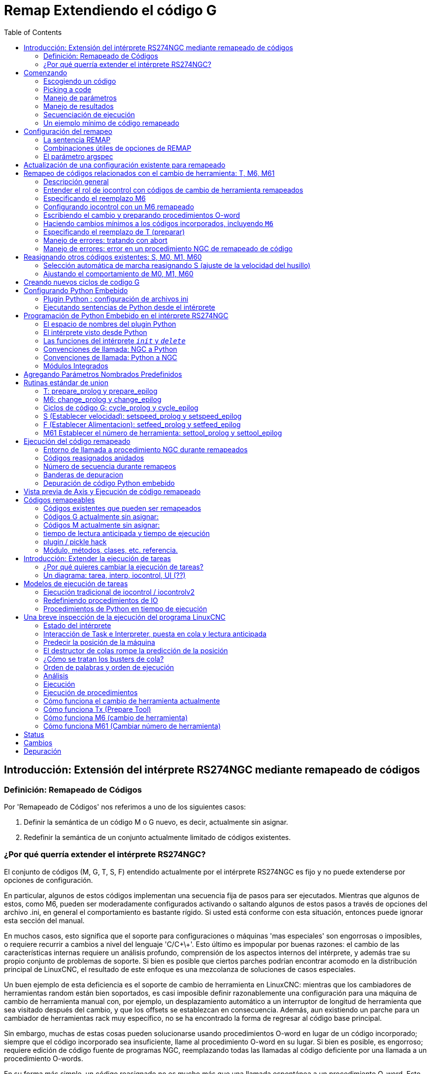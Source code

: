 :lang: es
:toc:

[[cha:remap]]
= Remap Extendiendo el código G

:ini: {basebackend@docbook:'':ini}
:hal: {basebackend@docbook:'':hal}
:ngc: {basebackend@docbook:'':ngc}

== Introducción: Extensión del intérprete RS274NGC mediante remapeado de códigos

=== Definición: Remapeado de Códigos

Por 'Remapeado de Códigos' nos referimos a uno de los siguientes casos:

. Definir la semántica de un código M o G nuevo, es decir, actualmente sin asignar.
. Redefinir la semántica de un conjunto actualmente limitado de códigos existentes.

=== ¿Por qué querría extender el intérprete RS274NGC?

El conjunto de códigos (M, G, T, S, F) entendido actualmente por el intérprete RS274NGC
es fijo y no puede extenderse por opciones de configuración.

En particular, algunos de estos códigos implementan una secuencia fija de pasos
para ser ejecutados. Mientras que algunos de estos, como M6, pueden ser moderadamente
configurados activando o saltando algunos de estos pasos a través de opciones del archivo .ini,
en general el comportamiento es bastante rígido. Si usted
está conforme con esta situación, entonces puede ignorar esta sección del manual.

En muchos casos, esto significa que el soporte para configuraciones o máquinas 'mas especiales'
son engorrosas o imposibles, o requiere recurrir a cambios a nivel del lenguaje 'C/C\+\+'. Esto último
es impopular por buenas razones: el cambio de las características internas requiere un análisis profundo,
comprensión de los aspectos internos del intérprete, y además trae su propio
conjunto de problemas de soporte. Si bien es posible que ciertos parches
podrían encontrar acomodo en la distribución principal de LinuxCNC, el resultado de
este enfoque es una mezcolanza de soluciones de casos especiales.

Un buen ejemplo de esta deficiencia es el soporte de cambio de herramienta en LinuxCNC:
mientras que los cambiadores de herramientas random están bien soportados, es casi imposible
definir razonablemente una configuración para una máquina de cambio de herramienta manual
con, por ejemplo, un desplazamiento automático a un interruptor de longitud de herramienta que sea
visitado después del cambio, y que los offsets se establezcan en consecuencia. Además, aun
existiendo un parche para un cambiador de herramientas rack muy específico, no se ha encontrado
la forma de regresar al código base principal.

Sin embargo, muchas de estas cosas pueden solucionarse usando procedimientos O-word
en lugar de un código incorporado; siempre que
el código incorporado sea insuficiente, llame al procedimiento O-word
en su lugar. Si bien es posible, es engorroso; requiere edición de código fuente
de programas NGC, reemplazando todas las llamadas al código deficiente por una llamada a
un procedimiento O-words.

En su forma más simple, un código reasignado no es mucho más que una
llamada espontánea a un procedimiento O-word. Esto sucede en el transfondo.
El procedimiento es visible en el nivel de configuración, pero no en el nivel de
programa NGC.

En general, el comportamiento de un código reasignado se puede definir de las siguientes maneras:

- usted define una subrutina O-word que implementa el comportamiento deseado.
- alternativamente, puede emplear una función Python que amplíe el comportamiento del intérprete.

.Como unir las cosas
Los códigos M y G, y las llamadas de subrutinas O-words tienen una sintaxis bastante diferente.

Los procedimientos O-word, por ejemplo, toman parámetros posicionales
con una sintaxis específica tal como:

[source,{ngc}]
---------------------------------------------------------------------
o<test> call [1.234] [4.65]
---------------------------------------------------------------------

mientras que los códigos M o G normalmente toman parámetros de 'palabra', requerida u opcional.
Por ejemplo, G76 (roscado) requiere las palabras P, Z, I, J y K,
y opcionalmente toma las palabras R, Q, H, E y L.

Así que no es suficiente decir 'siempre que encuentre el código X, por favor
llamar al procedimiento Y'; se necesita al menos alguna comprobación y conversión de parámetros.
Esto requiere un cierto 'código de union' entre el nuevo código
y su correspondiente procedimiento NGC que se debera ejecutar antes de pasar el control
al procedimiento NGC.

Este código de union es imposible de escribir como un procedimiento O-word
ya que el lenguaje RS274NGC carece de capacidades introspectivas y
acceso a las estructuras internas de datos del intérprete para lograr el
efecto requerido. De nuevo, hacer el código de union en 'C/C\+\+' sería una
solución inflexible y por lo tanto insatisfactoria.

.Como Encaja Python Embebido

Para hacer solucionable una situación compleja y que una situación simple sea facil, el
problema del codigo de union se trata de la siguiente manera:

- para situaciones simples, un procedimiento de union incorporado (`argspec`) cubre la mayoría
  de los requisitos comunes de paso de parámetros.
- para el remapeado de T, M6, M61, S, F hay un algo de codigo de union Python estándar que debería
  cubrir la mayoría de las situaciones, ver <<remap:standard-glue, union estándar>>
- para situaciones más complejas, puede escribir su propio codigo de union Python para implementar
  un nuevo comportamiento

Las funciones Python embebidas en el intérprete comenzaron como un codigo de union,
pero resultaron muy útiles mas alla de eso. Los usuarios familiarizados con
Python probablemente encontrará más fácil escribir códigos reasignados que unir
procedimientos O-word, etc, en Python puro, sin recurrir en absoluto al
algo engorroso lenguaje RS274NGC.

.Unas Palabras sobre Python Embebido

Muchas personas están familiarizadas con 'extender' el intérprete de Python mediante
módulos 'C/C\+\+', y esto se usa mucho en LinuxCNC para acceder a Task e
interioridades de HAL y del intérprete mediante scripts de Python. 'Extender
Python' básicamente significa que su script de Python se ejecuta 'de la forma estandar',
y puede acceder a código que no es Python importando y usando
módulos de extensión escritos en 'C/C\+\+'. Ejemplos de esto son los módulos de LinuxCNC
`hal`,` gcode` y `emc`.

Python Embebido es un poco diferente y menos conocido; el
programa principal está escrito en 'C/C\+\+' y puede usar Python como una
subrutina. Este es un poderoso mecanismo de extensión y la base para las
'extensiones de scripts' encontradas en muchos programas conocidos.
El código Python Embebido puede acceder a las variables 'C/C\+\+' y
funciona a través de un método de extensión de módulo similar.

[[remap:getting-started]]
== Comenzando

La definición de un código implica los siguientes pasos:

- Elegir un código - usar un código no asignado, o redefinir un código existente
- Decidir cómo se manejan los parámetros.
- Decidir si se manipulan los resultados y cómo.
- Decidir sobre la secuencia de ejecución.

=== Escogiendo un código

Tenga en cuenta que actualmente solo se pueden redefinir algunos códigos existentes,
mientras que hay muchos códigos 'libres' que pueden estar disponibles para
remapeado. Al desarrollar un código existente redefinido, podría ser
una buena idea comenzar con un código G o M sin asignar, de modo que se pueda emplear tanto
un comportamiento existente como uno nuevo. Cuando haya terminado, redefina el
código existente para utilizar su configuración de remapeado.

- el conjunto actual de códigos M no utilizados, disponibles para definición de usuario, se puede encontrar
  <<remap:unallocated-m-codes,aquí>>,
- Se enumeran los códigos G no asignados <<remap:unallocated-g-codes,aquí>>.
- Los códigos existentes que pueden ser reasignados están listados <<remap:remappable-codes,aquí>>.

There are currently two complete python-only remaps that are available
in stdglue.py. +

* ignore_m6
* index_lathe_tool_with_wear

These are meant for use with lathe. +
Lathes don't use M6 to index the tools, they use the T command. +
This remap also adds wear offsets to the tool offset, ie. T201 would
index to tool 2 (with tool 2's tool offset) and adds wear offset 1. +
In the tool table, tools numbers above 10000 are wear offsets, ie in the
tool table, tool 10001 would be wear offset 1. +

Here is what you need in the INI to use them:

[source,{ini}]
----
[RS274NGC]
REMAP=T python=index_lathe_tool_with_wear
REMAP=M6 python=ignore_m6

[PYTHON]
# where to find the Python code:

# code specific for this configuration
PATH_PREPEND=./

# generic support code - make sure this actually points to python-stdglue
PATH_APPEND=../../nc_files/remap_lib/python-stdglue/

# import the following Python module
TOPLEVEL=toplevel.py

# the higher the more verbose tracing of the Python plugin
LOG_LEVEL = 0
----

You must also add the required python file in your configuration folder. +

<<remap:upgrading-an-existing,Upgrade an existing configuration>>

=== Picking a code

Note that currently only a few existing codes may be redefined,
whereas there are many 'free' codes which might be made available by
remapping. When developing a redefined existing code, it might be a
good idea to start with an unallocated G- or M-code so both the
existing and new behavior can be exercised. When done, redefine the
existing code to use your remapping setup.

- the current set of unused M-codes open to user definition can be found
  <<remap:unallocated-m-codes,here>>,
- unallocated G-codes are listed <<remap:unallocated-g-codes,here>>.
- Existing codes which may be remapped are listed <<remap:remappable-codes,here>>.

[[remap:parameter-handling]]
=== Manejo de parámetros

Asumamos que el nuevo código será definido por un procedimiento NGC y necesita
algunos parámetros, unos necesarios y otros opcionales.
Tenemos las siguientes opciones para alimentar al procedimiento con sus valores:

// . <<remap:extracting-words,extraer palabras del bloque actual>>
. extraer palabras del bloque actual y pasarlas al
  procedimiento como parámetros (como `X22.34` o `P47`)
// . <<remap:referto-inifile-variables, refiriéndose a las variables del
//   archivo ini>>
. refiriéndose a las <<gcode:ini-hal-params,variables del archivo ini>>
. refiriéndose a variables globales (como `#2200 = 47.11` o
  `#<_global_param> = 315.2`)

El primer método se prefiere para parámetros de naturaleza dinámica, como
posiciones. Es necesario definir qué palabras en el bloque actual tienen algun
significado para su nuevo código, y especificar cómo se pasan al
procedimiento NGC. Una forma fácil es usar la
<<sub:argspec-parameter,declaración argspec>>. Un prologo personalizado podría
proporcionar mejores mensajes de error.

Para referirse a la información de configuración de su máquina, es más útil usar las variables de archivo ini;
por ejemplo, una posición fija como la
posición del sensor de longitud de la herramienta. La ventaja de este método es que
los parámetros son fijos en su configuración, independientemente del archivo NGC en ejecucion.

Siempre es posible hacer referencia a variables globales, pero son fáciles de
pasar por alto.

Tenga en cuenta que hay una cantidad limitada de palabras que pueden usarse como
parámetros, por lo que podría tener que recurrir al segundo y tercer
método si se necesitan muchos parámetros.

[[remap:handling-results]]
=== Manejo de resultados

Su nuevo código podría tener éxito o fallar, por ejemplo, si se pasa una combinación de parámetros inválida.
O puede elegir "ejecutar" el procedimiento y descartar los resultados, en cuyo caso no hay mucho trabajo por hacer.

Los manejadores de epilogo ayudan en el procesamiento de los resultados de los procedimientos de remapeado; consulte
la sección de referencia.

[[remap:execution-sequencing]]
=== Secuenciación de ejecución

Las palabras de código G ejecutables se clasifican en <<gcode:modal-groups,grupos modales>>,
que también definen su comportamiento relativo de ejecución.

Si un bloque de código G contiene varias palabras ejecutables en una línea, estas
palabras se ejecutan en un <<gcode:order-of-execution,orden de
ejecución>>, no en el orden en que aparecen en bloque.

Cuando define un nuevo código ejecutable, el intérprete todavía no
saber dónde encaja su código en este esquema. Por lo tanto, debe elegir un grupo modal apropiado para su código.

=== Un ejemplo mínimo de código remapeado

Para darle una idea de cómo encajan las piezas, exploremos una
definición de código bastante minimalista pero completa. Elegimos un
código M no asignado y agregamos la siguiente opción al archivo ini:

[source,{ini}]
---------------------------------------------------------------------
[RS274NGC]
REMAP=M400  modalgroup=10 argspec=Pq ngc=myprocedure
---------------------------------------------------------------------

Esto significa, en pocas palabras:

- El código `M400` toma un parámetro requerido `P` y otro opcional
  `Q`. Otras palabras en el bloque actual son ignoradas con
  respecto al código `M400`. Si la palabra `P` no está presente,
  la ejecución falla con un error.

- cuando se encuentra un código `M400`, se ejecuta `myprocedure.ngc` junto con
  otros códigos M del <<gcode:modal-groups,grupo modal>> 10 según el
  <<gcode:order-of-execution, orden de ejecución>>.

- el valor de `P` y `Q` están disponibles en el procedimiento como parámetros nombrados locales.
  Pueden denominarse `#<P>` y `#<Q>`.
  El procedimiento puede probar si la palabra `Q` estaba presente con
  la función incorporada <<gcode:functions,`EXISTS`>>.

Se espera que el archivo `myprocedure.ngc` exista en el directorio `[DISPLAY]NC_FILES` o
en `[RS274NGC]SUBROUTINE_PATH` .

Una discusión detallada de los parámetros de REMAP se encuentra en la sección de referencia
que sigue.

== Configuración del remapeo

=== La sentencia REMAP

Para reasignar un código, defínalo usando la opción `REMAP` en la sección
`RS274NG` de su archivo ini. Use una línea `REMAP` por cada código reasignado.

La sintaxis de `REMAP` es:

`REMAP=`'<code>' '<options>'::
  donde '<code>' puede ser `T`,` M6`, `M61`,` S` o `F` (códigos existentes) o cualquiera de los
  <<remap:unallocated-m-codes, códigos M >> o <<remap:unallocated-g-codes,códigos G>> sin asignar.

Es un error omitir el parámetro '<code>'.

Las opciones de la instrucción REMAP están separadas por espacios en blanco. Las opciones son
pares de palabra clave-valor y actualmente son:

`modalgroup=`'<modal group>'::
  Códigos G;; el único grupo modal actualmente soportado es 1, que
    también es el valor predeterminado si no se da ningún grupo. Grupo 1 significa
    'ejecutar junto con otros códigos G'.

  Códigos M;; Los grupos modales soportados actualmente son:
    5,6,7,8,9,10. Si no se da ningún grupo modal, el valor predeterminado es 10
    ('ejecutar después de todas las otras palabras en el bloque').

  T, S, F;; Para estos el grupo modal es fijo y cualquier
    opción `modalgroup=` se ignora.

`argspec=`'<argspec>'::
  Ver descripción de opciones de parámetros argspec. Opcional.

`ngc=`'<nombre_báse_ngc>'::
  Nombre base de un nombre de archivo de subrutina O-word. No especifique la
  extensión .ngc. Se busca en los directorios especificados en
  el directorio dado en `[DISPLAY]PROGRAM_PREFIX`, y luego en
  `[RS274NGC]SUBROUTINE_PATH`. Es mutuamente excluyente con
  `python=`. Es un error omitir tanto `ngc=` como `python=`.

`python=`'<nombre de la función de Python>'::
  En lugar de llamar a un procedimiento ngc O-word, llame a una función Python.
  Se espera que la función se defina en el módulo
  `module_basename.oword`. Mutuamente excluyente con `ngc=`.

`prolog=`'<nombre de la función de Python>'::
  Antes de ejecutar un procedimiento ngc, llame a esta función Python.
  Se espera que la función se defina en el módulo `module_basename.remap`. Opcional.

`epilog=`'<nombre de la función de Python>'::
  Después de ejecutar un procedimiento ngc, llame a esta función Python.
  Se espera que la función se defina en el módulo `module_basename.remap`. Opcional.

Las opciones `python`,` prolog` y `epilog` requieren que el plugin de intérprete Python
sea <<remap:embedded-python,configurado>>, y
las funciones apropiadas de Python se definirán allí para que puedan ser
referidas con estas opciones.

La sintaxis para definir un nuevo código y redefinir un código existente es
idéntica.

=== Combinaciones útiles de opciones de REMAP

Tenga en cuenta que si bien son posibles muchas combinaciones de opciones argspec, no
todas ellas tienen sentido. Las siguientes combinaciones son expresiones útiles:

`argspec=`'<words>' `ngc=`'<procname>' `modalgroup=`'<group>'::
  Forma recomendada de llamar a un procedimiento NGC con conversión estándar de parámetro argspec.
  Se utiliza si argspec es suficientemente bueno para nuestro proposito. Tenga en cuenta que no es
  suficientemente bueno para volver a asignar los códigos de cambio de herramientas Tx y M6/M61.

`prolog=`'<pythonprolog>' `ngc=`'<procname>' `epilog=`'<pythonepilog>' `modalgroup=`'<group>'::
  Llama a una función de prologo de Python para realizar cualquier paso preliminar, luego llama al
  procedimiento NGC. Cuando ha terminado, llama a la función de epilogo de Python para hacer cualquier
  limpieza o trabajo de extracción de resultados que no pueda ser manejado en código G.
  Es la forma más flexible de volver a asignar un código a un procedimiento NGC,
  ya que casi todas las variables, y algunas funciones, internas del intérprete
  se pueden acceder desde los manipuladores de prologo y epilogo.
  Pero tambien es la forma mas propensa a errores propios.

`python=`'<pythonfunction>' `modalgroup=`'<group>'::
  Llama directamente a una función de Python sin ninguna conversión de argumentos.
  La forma más poderosa de reasignar un código e ir directamente a
  python. Use esto si no necesita un procedimiento NGC, o NGC se
  usa accidentalmente.

`argspec=`'<words>' `python=`'<pythonfunction>' `modalgroup=`'<group>'::
  Convierte las palabras argspec y las pása a una función Python como argumento
  diccionario de palabras clave. Úselo para no tener que
  investigar las palabras pasadas en el bloque por usted mismo.

Tenga en cuenta que si todo lo que quiere lograr es llamar a algún código Python desde
código G, hay una forma algo más fácil de
<<remap:python-o-word-procs, llamar a funciones de Python como procedimientos O-word>>.

[[sub:argspec-parameter]]
=== El parámetro argspec

La especificación del argumento (palabra clave `argspec`) describe las palabras requeridas y
opcionales a pasar a un procedimiento ngc, así como las condiciones previas opcionales
para que ese código se ejecute.

Un argspec consta de 0 o más caracteres de la clase
`[@A-KMNP-Za-kmnp-z^>]` . Puede estar vacío (como `argspec=`).

Un argumento argspec vacío, o ningún argumento argspec en absoluto, implica que el código
remapeado no recibe ningún parámetro del bloque. Se ignora
cualquier parámetro extra presente.

Tenga en cuenta que las reglas RS274NGC se aplican todavía; por ejemplo, puede usar palabras de eje
(por ejemplo, X, Y, Z) solo en el contexto de un código G.

`ABCDEFGHIJKMPQRSTUVWXYZ`::
  Define un parámetro de palabra requerido; una letra mayúscula especifica que
  la palabra correspondiente *debe* estar presente en el bloque actual. El valor de la palabra será
  pasado como un parámetro con nombre local con un nombre correspondiente.
  Si el caracter `@` esta
  presente en argspec, se pasará como parámetro posicional; ver más abajo.

`abcdefghijkmpqrstuvwxyz`::
  Define un parámetro de palabra opcional: una letra minúscula especifica que
  la palabra correspondiente *puede* estar presente en el bloque actual.
  Si la palabra está presente, el valor de la palabra será
  pasado como un parámetro con nombre local. Si el caracter `@` esta
  presente en argspec, se pasará como parámetro posicional; ver más abajo.

`@`::
  El `@` (signo -at-) le dice a argspec que pase palabras como parámetros posicionales,
  en el orden definido después de la opción `@`.
  Tenga en cuenta que cuando se utiliza el paso de parámetros posicionales,
  un procedimiento no puede determinar si una palabra estaba presente o no; vea un
  ejemplo a continuación.

TIP: esto ayuda a empaquetar los procedimientos existentes de NGC como códigos remapeados.
Los procedimientos existentes esperan parámetros posicionales. Con la opción
`@`, puede evitar reescribirlos para referirse a parámetros con nombre locales.

`^`::
  El carácter `^` (caret) especifica que la velocidad actual
  del husillo debe ser mayor que cero (husillo en marcha),
  de lo contrario, el código falla con un mensaje de error apropiado.

`>`::
  El carácter `>` (mayor que) especifica que la velocidad de alimentacion actual
  debe ser mayor que cero, de lo contrario el código falla con
  un mensaje de error apropiado.

`n`::
  El carácter `n`  especifica que se pase el
  número de línea actual al parámetro nombrado local `n`.

De forma predeterminada, los parámetros se pasan con nombre local a un procedimiento NGC.
Estos parámetros locales aparecen como 'ya establecidos' cuando el
procedimiento comienza a ejecutarse, lo que es diferente de la semántica existente
(las variables locales comienzan con el valor 0.0 y debe ser asignado un valor explícitamente).

Los parámetros de palabra opcionales se pueden probar para detectar su presencia mediante `EXISTS(#<word>)`.

.Ejemplo para el paso de parámetros con nombre a procedimientos NGC

Supongamos que el código se define como

`REMAP=M400  modalgroup=10 argspec=Pq ngc=m400`

y `m400.ngc` es como sigue:

[source,{ngc}]
----------------------------------------------------------------------------------
o<m400>sub
(Se requiere P ya que está en mayúsculas en argspec)
(debug, palabra P=#<P>)
(q es opcional ya que está en minúscula en argspec. Use de la siguiente manera: )
o100 if [EXISTS[#<q>]]
    (debug, palabra asignada Q=#<q>)
o100 endif
o<m400> endsub
M2
----------------------------------------------------------------------------------

- ejecutando `M400` fallará con el mensaje
  `M400 definido por el usuario: falta: P`
- la ejecución de `M400 P123` mostrará` palabra P=123.000000`
- la ejecución de `M400 P123 Q456` mostrará` palabra P=123.000000` y `palabra asignada Q=456.000000`

.Ejemplo para pasar parámetros posicionales a procedimientos NGC

Supongamos que el código se define como

`REMAP=M410  modalgroup=10 argspec=@PQr ngc=m410`

y `m410.ngc` es como sigue:

[source,{ngc}]
----------------------------------------------------------------------------------
o<m410> sub
(debug, [1]=#1 [2]=#2 [3]=#3)
o<m410> endsub
M2
----------------------------------------------------------------------------------

- la ejecución de `M410 P10` mostrará` m410.ngc: [1]=10.000000 [2]=0.000000`
- la ejecución de `M410 P10 Q20` mostrará` m410.ngc: [1]=10.000000 [2]=20.000000`

NOTE: se pierde la capacidad de distinguir más de una palabra de parámetro opcional,
y no se puede saber si un parámetro opcional estaba
presente pero tenía el valor 0, o no estaba presente en absoluto.

.Ejemplo simple para pasar un parámetro con nombre a una función de Python

Es posible definir nuevos códigos 'sin' procedimiento NGC. Esto es
un primer ejemplo simple; uno más complejo se puede encontrar en la siguiente
sección.

Supongamos que el código se define como

`REMAP=G88.6 modalgroup=1  argspec=XYZp  python=g886`

Esto le indica al intérprete que ejecute la función Python `g886`
en el modulo `module_basename.remap`, que podría ser así:

[source,python]
---------------------------------------------------------------------
from interpreter import INTERP_OK
from emccanon import MESSAGE

def g886(self, **words):
    for key in words:
        MESSAGE("word '%s' = %f" % (key, words[key]))
    if words.has_key('p'):
        MESSAGE("la palabra P estaba presente")
    MESSAGE("comentario en esta línea: '%s'" % (self.blocks[self.remap_level].comment))
    return INTERP_OK
---------------------------------------------------------------------

Pruebe esto con:
  g88.6 x1 y2 z3
  g88.6 x1 y2 z3 p33 (un comentario aquí)

Notará la introducción gradual al entorno de Python incrustado -
vea <<remap:programming-embedded-python, esto>> para más detalles. Tenga en cuenta que
con las funciones de remapeado Python, no tiene sentido tener
funciones de prologo o epilogo ya que está ejecutando una función Python en
primer lugar.

.Ejemplo avanzado: códigos remapeados en Python puro

Los módulos `interpreter` y` emccanon` exponen la mayoría de interioridades del intérprete
y algunos de Canon; muchas cosas que hasta ahora requerían codificación en
'C/C\+\+' ahora se puede hacer en Python.

El siguiente ejemplo se basa en el script `nc_files/involute.py` -
pero enlatado como un código G con algunos parámetros de extracción y comprobación. Esto
también demuestra la llamada al intérprete de forma recursiva (consulte `self.execute()`).

Suponiendo una definición como esta (NB: esto no usa argspec):

`REMAP=G88.1 modalgroup=1  py=involute`

La función `involute` en` python/remap.py` que aparece a continuación hace toda la
extracción de palabras directamente del bloque actual. Tenga en cuenta que los errores del intérprete
pueden ser traducidos a excepciones de Python. Recuerde que esto es
'readahead time' - los errores de tiempo de ejecución no pueden ser atrapados de esta manera.

[source,python]
---------------------------------------------------------------------
import sys
import traceback
from math import sin,cos

from interpreter import *
from emccanon import MESSAGE
from util import lineno, call_pydevd
# genera InterpreterException si fallan execute() o read()
throw_exceptions = 1

def involute(self, **words):
    """ función de remapeado con acceso directo a las funciones internas del intérprete """

    if self.debugmask & 0x20000000: call_pydevd() # USER2 debug flag

    if equal(self.feed_rate,0.0):
        return "se requiere alimentacion > 0"

    if equal(self.speed,0.0):
        return "se requiere velocidad de husillo > 0"

    plunge = 0.1 #si se dio la palabra Z, descender - con alimentación reducida

    # inspeccionar bloque de control para palabras relevantes
    c = self.blocks[self.remap_level]
    x0 = c.x_number if c.x_flag else 0
    y0 = c.y_number if c.y_flag else 0
    a  = c.p_number if c.p_flag else 10
    old_z = self.current_z

    if self.debugmask & 0x10000000:
        print("x0=%f y0=%f a=%f old_z=%f" % (x0,y0,a,old_z))

    try:
        #self.execute("G3456")  # generaría una excepción InterpreterException
        self.execute("G21",lineno())
        self.execute("G64 P0.001",lineno())
        self.execute("G0 X%f Y%f" % (x0,y0),lineno())

        if c.z_flag:
            feed = self.feed_rate
            self.execute("F%f G1 Z%f" % (feed * plunge, c.z_number),lineno())
            self.execute("F%f" % (feed),lineno())

        for i in range(100):
            t = i/10.
            x = x0 + a * (cos(t) + t * sin(t))
            y = y0 + a * (sin(t) - t * cos(t))
            self.execute("G1 X%f Y%f" % (x,y),lineno())

        if c.z_flag: # retrae a la altura inicial
            self.execute("G0 Z%f" % (old_z),lineno())

    except InterpreterException,e:
        msg = "%d: '%s' - %s" % (e.line_number,e.line_text, e.error_message)
  return msg

    return INTERP_OK
---------------------------------------------------------------------

Los ejemplos descritos hasta ahora se pueden encontrar en
'configs/sim/axis/remap/getting-started' con configuraciones completas.

[[remap:upgrading-an-existing]]
== Actualización de una configuración existente para remapeado

Los requisitos mínimos para usar las declaraciones `REMAP` son las siguientes:

- el plug Python debe activarse especificando `[PYTHON]TOPLEVEL=<path-to-toplevel-script>`
  en el archivo ini.
- el script de nivel superior debe importar el módulo `remap`, que puede estar
  inicialmente vacío, pero la importación debe estar en su lugar.
- El intérprete de Python necesita encontrar el módulo remap.py, por lo que
  la ruta al directorio donde residen los módulos de Python debe estar
  añadida con `[PYTHON]PATH_APPEND=<path-to-your-local-Python-directory>`
- Recomendado: importe los manejadores `stdglue` en el módulo `remap`.
  En este caso, Python también necesita encontrar `stdglue.py` - simplemente lo copiamos
  desde la distribución para que pueda realizar cambios locales como sea
  necesario. Dependiendo de su instalación, la ruta a `stdglue.py` podría
  variar.

Asumiendo que sus configuraciones residen bajo `/home/user/xxx` y
el archivo ini es `/home/user/xxx/xxx.ini`, ejecute los siguientes comandos.

[source,sh]
---------------------------------------------------------------------
$ cd /home/user/xxx
$ mkdir python
$ cd python
$ cp /usr/share/linuxcnc/ncfiles/remap_lib/python-stdglue/stdglue.py .
$ echo 'from stdglue import *' >remap.py
$ echo 'import remap' >toplevel.py
---------------------------------------------------------------------

Ahora edite `/home/user/xxx/xxx.ini` y agregue lo siguiente:

[source,{ini}]
---------------------------------------------------------------------
[PYTHON]
TOPLEVEL=/home/user/xxx/python/toplevel.py
PATH_APPEND=/home/user/xxx/python
---------------------------------------------------------------------

Ahora verifique que LinuxCNC no presenta ningún mensaje de error; desde un
ventana de terminal ejecutar:

[source,sh]
---------------------------------------------------------------------
$ cd /home/user/xxx
$ linuxcnc xxx.ini
---------------------------------------------------------------------

== Remapeo de códigos relacionados con el cambio de herramienta: T, M6, M61

=== Descripción general

Si no está familiarizado con las partes internas de LinuxCNC, primero lea la sección
<<remap:how-tool-change-currently-works,Cómo trabaja el cambio de herramienta actualmente>> (pesado, pero necesario).

Tenga en cuenta que al volver a asignar un código existente, deshabilitamos completamente
<<remap:interpreter-action-on-m6,la funcionalidad incorporada de estos códigos>>
del intérprete.

Así que nuestro código reasignado tendrá que hacer algo más
que generar algunos comandos para mover la máquina como nos gustaria;
también tendrá que replicar los pasos de esta secuencia que son
necesarios para mantener al intérprete y a Task sin problemas.

Sin embargo, esto *no* afecta el procesamiento de comandos relacionados
con el cambio de herramienta en Task e iocontrol. Esto significa que cuando
ejecutemos el <<remap:send-tool-load-msg,paso 6b>> esto aún causará que
<<remap:iocontrol-action-on-load,iocontrol haga sus cosas>>.

Decisiones, decisiones:

- ¿Queremos usar un procedimiento O-word o hacerlo todo en código Python?
- ¿Es la secuencia HAL de iocontrol (preparación de herramienta/herramienta preparada y
  pines de cambio de herramienta/herramienta cambiada) suficientemente buenos o necesitamos un tipo diferente
  de interacción HAL para nuestro cambiador de herramientas (por ejemplo: más pines HAL
  involucrados con una secuencia de interacción diferente)?

Dependiendo de la respuesta, tenemos cuatro escenarios diferentes:

- Cuando se usa un procedimiento O-word, necesitamos funciones de prologo y epilogo.
- Si usa solo código Python y ningún procedimiento O-word, una función Python
  es suficiente.
- cuando se utilizan los pines de iocontrol, nuestro procedimiento O-word o el código Python
  contendrá movimientos en su mayoría.
- cuando necesitamos una interacción más compleja que la ofrecida por iocontrol,
  necesitamos definir completamente nuestra propia interacción, usando los pines `motion.digital*` y
  `motion.analog*`, y esencialmente ignorar los pines de iocontrol puenteandolos

NOTE: Si odias los procedimientos O-word y te encanta Python, eres libre de hacerlo
todo en Python, en cuyo caso solo tendrías una especificacion `python=<function>`
en la sentencia REMAP. Pero suponiendo que la mayoría de la gente estaría interesada en
utilizar procedimientos O-word porque están más familiarizados con eso, lo haremos
asi como el primer ejemplo.

El enfoque general para nuestro primer ejemplo será:

. Por flexibilidad, nos gustaría hacer todo lo posible con el código G en un procedimiento de palabra O.
  Eso incluye toda la interacción HAL que normalmente sería manejada por iocontrol, porque preferiríamos hacer
  cosas inteligentes con movimientos, sondas, pines I/O HAL y demas.

. intentaremos minimizar el código de Python en la medida necesaria para mantener sin problemas al intérprete,
  y hacer que task haga realmente algo. Eso entrará en las funciones de Python `prolog` y` epilog`.

=== Entender el rol de iocontrol con códigos de cambio de herramienta remapeados

iocontrol proporciona dos secuencias de interacción HAL que podemos utilizar o no:

- cuando el mensaje NML puesto en cola por un comando canonico SELECT_POCKET() es
  ejecutado, se desencadena la secuencia HAL "preparar herramienta y esperar que
  herramienta preparada pase a alto" en iocontrol, además de
  ajustar los pines XXXX
- cuando el mensaje NML puesto en cola por el comando canonico CHANGE_TOOL() es
  ejecutado, esto activa la secuencia HAL "cambiar de herramienta y esperar
  que herramienta cambiada pase a alto" en iocontrol, además de
  ajustar de los pines XXXX

Lo que debe decidir es si las secuencias HAL de iocontrol existentes
son suficientes para manejar su cambiador. Tal vez necesite una secuencia de interacción diferente -
por ejemplo, más pines HAL, o tal vez interacción más compleja. Dependiendo de la respuesta, podríamos seguir utilizando
las secuencias HAL de iocontrol, o definir las nuestras propias.

Para documentarlo mejor, deshabilitaremos estas secuencias de iocontrol
y ejecutaremos las nuestras - el resultado se parecera a la
interacción existente, pero ahora tenemos control completo sobre ellas
porque se ejecutan en nuestro propio procedimiento O-word.

Para ello, lo que haremos sera usar  `motion.digital-*` y `motion.analog-*`
y los comandos asociados `M62` ..` M68` para hacer nuestra propia interacción HAL
en nuestro procedimiento O-word, y aquellos que efectivamente
reemplacen las secuencias 'tool-prepare/tool-ready' y
'tool-change/tool-changed' de iocontrol. Así que vamos a definir nuestros pines,
reemplazando funcionalmente los pines iocontrol existentes, y seguir adelante y hacer
un bucle de interacciones iocontrol. Usaremos la siguiente
correspondencia en nuestro ejemplo:

Correspondencia de pines iocontrol en los ejemplos.

[width="60%",cols="2"]
[frame="topbot",grid="none"]
[options="header"]
|===
|iocontrol.0 pin|motion pin
|tool-prepare|digital-out-00
|tool-prepared|digital-in-00
|tool-change|digital-out-01
|tool-changed|digital-in-01
|tool-prep-number|analog-out-00
|tool-prep-pocket|analog-out-01
|tool-number|analog-out-02
|===

Supongamos que desea redefinir el comando M6 y reemplazarlo por
un procedimiento O-word pero, aparte de eso, las demas cosas deberían continuar
trabajando.

Por tanto, lo que nuestro procedimiento O-word haría es reemplazar los pasos
<<remap:interpreter-action-on-m6,descritos aquí>>. Mirando
estos pasos encontrará que el código NGC puede usarse para la mayoría de ellos,
pero no todos. Así que las cosas que NGC no puede manejar se harán en las funciones prolog
y epilog de Python.

=== Especificando el reemplazo M6

Para transmitir la idea, simplemente reemplazamos la semántica M6 incorporada con la nuestra
propia. Una vez que funcione, puede seguir adelante y colocar cualquier acción que quiera
encajar en el procedimiento O-word.

Al revisar los <<remap:interpreter-action-on-m6,pasos>>, encontramos:

. Compruebe si el comando T ya se ejecutó - *ejecutar en el prologo Python*
. verificar si la compensación del cortador está activa - *ejecutar en el prologo Python*
. detener el husillo si es necesario - *se puede hacer en NGC*
. pinola arriba - *se puede hacer en NGC*
. si se estableció TOOL_CHANGE_AT_G30:
.. mueva los indexadores A, B y C si corresponde - *se puede hacer en NGC*
.. generar movimiento rápido a la posición G30 - *se puede hacer en NGC*
. enviar un comando canonico CHANGE_TOOL a Task - *ejecutar en el epilogo Python*
. configurar los parámetros números 5400-5413 de acuerdo con la nueva herramienta - *ejecutar en el epilogo Python*
. enviar una señal a Task para que deje de llamar al intérprete para lectura antes de completar el
  cambio de herramienta - *ejecutar en epilogo Python*

Así que necesitamos un prologo y un epilogo. Asumamos que, en nuestro archivo ini, el remapeo M6 tiene el
siguiente aspecto:

----
REMAP=M6   modalgroup=6  prolog=change_prolog ngc=change epilog=change_epilog
----

Decidimos pasar algunas variables al procedimiento de remapeado que se puede inspeccionar y
cambiar allí, o utilizarlas en un mensaje. Esos son: `tool_in_spindle`,
`selected_tool` (números de herramientas) y sus respectivas ranuras
`current_pocket` y` selected_pocket`.
Con ello, el prologo que cubre los pasos 1 y 2 se vería así:

[NOTE]
The legacy names *selected_pocket* and *current_pocket* actually reference
a sequential tooldata index for tool items loaded from a tool
table ([EMCIO]TOOL_TABLE) or via a tooldata database ([EMCIO]DB_PROGRAM)

[source,python]
---------------------------------------------------------------------
def change_prolog(self, **words):
    try:
        if self.selected_pocket < 0:
            return "M6: ninguna herramienta preparada"

        if self.cutter_comp_side:
            return "No se pueden cambiar herramienta con compensación de radio de corte activada"

        self.params["tool_in_spindle"] = self.current_tool
        self.params["selected_tool"] = self.selected_tool
        self.params["current_pocket"] = self.current_pocket
        self.params["selected_pocket"] = self.selected_pocket
        return INTERP_OK
    except Exception, e:
        return "M6/change_prolog: %s" % (e)
---------------------------------------------------------------------

Encontrará que la mayoría de las funciones de prologo son muy similares: primero probar
que todas las condiciones previas para ejecutar el código se cumplen. Luego preparar el
entorno - inyectar variables y/o hacer cualquier paso de procesamiento preparatorio
que no se pueden hacer fácilmente en código NGC; luego pasar al
procedimiento NGC devolviendo INTERP_OK.

Nuestra primera iteración de procedimiento O-word es poco interesante; solo
verifica que tengamos los parámetros correctos y señalemos el éxito devolviendo un
valor positivo; los pasos 3-5 eventualmente serían cubiertos aquí (ver
<<gcode:ini-hal-params,aquí>> para las variables referentes
a la configuración del archivo ini):

[source,{ngc}]
---------------------------------------------------------------------
O<change> sub
(debug, cambio: current_tool=#<current_tool>)
(debug, cambio: selected_pocket=#<selected_pocket>)
;
; inserte cualquier código g que vea adecuado aquí, por ejemplo:
; G0  #<_ini[setup]tc_x>  #<_ini[setup]tc_y>  #<_ini[setup]tc_z>
;
O<change> endsub [1]
m2
---------------------------------------------------------------------

Asumiendo el éxito de `change.ngc`, necesitamos limpiar los pasos 6-8:

[source,python]
---------------------------------------------------------------------
def change_epilog(self, **words):
    try:
        if self.return_value > 0.0:
            # cambio
            self.selected_pocket =  int(self.params["selected_pocket"])
            emccanon.CHANGE_TOOL(self.selected_pocket)
            # causar sync()
            self.tool_change_flag = True
            self.set_tool_parameters()
            return INTERP_OK
        else:
            return "M6 abortado (código de retorno %.1f)" % (self.return_value)

    except Exception, e:
        return "M6/change_epilog: %s" % (e)
---------------------------------------------------------------------

Este reemplazo M6 es compatible con el código incorporado,
excepto los pasos 3-5, que deben completarse con su código NGC.

Una vez más, la mayoría de los epilogos tienen un esquema común: primero, determinar si
las cosas salieron bien en el procedimiento de remapeado, luego hacer cualquier accion de confirmación y limpieza
que no se pueden hacer en código NGC.

=== Configurando iocontrol con un M6 remapeado

Tenga en cuenta que la secuencia de operaciones ha cambiado: hacemos todo lo
requerido en el procedimiento O-word - incluyendo cualquier configuración/lectura de pin HAL
para activar un cambiador, y para reconocer un cambio de herramienta -
probablemente con pines IO `motion.digital-*` y `motion-analog-*`.
Cuando finalmente ejecutamos el comando `CHANGE_TOOL()`, todos
los movimientos y las interacciones HAL ya están completos.

Normalmente, solo ahora iocontrol haría su trabajo como se describe
<<remap:iocontrol-action-on-load,aquí>>. Sin embargo, no necesitamos mover los
pines HAL más - todo lo que queda por hacer con iocontrol es aceptar que
hemos terminado con preparado y cambiado.

Esto significa que los pines iocontrol correspondientes no tienen ninguna función
más. Por lo tanto, configuramos iocontrol para reconocer inmediatamente un
cambio, de esta manera:

[source,{hal}]
---------------------------------------------------------------------
# puenteo de señales de cambio al reasignar M6
net tool-change-loop iocontrol.0.tool-change iocontrol.0.tool-changed
---------------------------------------------------------------------
Si por alguna razón desea remapear `Tx` (preparar),
los pines de iocontrol correspondientes también deben estar puenteados.

=== Escribiendo el cambio y preparando procedimientos O-word

Los prologos y epilogos estándar encontrados en
`ncfiles/remap_lib/python-stdglue/stdglue.py` pasan algunos 'parámetros
expuestos' al procedimiento de remapeado.

Un 'parámetro expuesto' es una variable local nombrada visible en un procedimiento
de remapeado que corresponde a la variable interna del intérprete que
es relevante para el remapeado actual. Los parámetros expuestos
se establecen en el prologo respectivo y se inspeccionan en el epilogo.
Se puede cambiar en el procedimiento de remapeado y se recogerá el cambio
en el epilogo. Los parámetros expuestos para códigos incorporados remapeables son:

- `T` (prepare_prolog): `#<tool>` , `#<pocket>`
- `M6` (change_prolog): `#<tool_in_spindle>`, `#<selected_tool>`, `#<current_pocket>`, `#<selected_pocket>`
- `M61` (settool_prolog): `#<tool>` , `#<pocket>`
- `S` (setspeed_prolog):  `#<speed>`
- `F` (setfeed_prolog):  `#<feed>`

Si tiene necesidad específica de hacer visibles parámetros adicionales,
simplemente agregelos al prologo; prácticamente todas
las partes internas del intérprete son visibles para Python.

=== Haciendo cambios mínimos a los códigos incorporados, incluyendo `M6`

Recuerde que, normalmente, el remapeo de un código desactiva completamente todo el
procesamiento interno para ese código.

Sin embargo, en algunas situaciones podría ser suficiente agregar algunos códigos alrededor
del `M6` existente, como una sonda de longitud de herramienta,
pero que conserve el comportamiento de `M6`.

Dado que este podría ser un escenario común, el comportamiento de
los códigos reasignados se han puesto a disposición dentro del procedimiento
de remapeado. El intérprete detecta que nos estamos refiriendo a un
código reasignado dentro del procedimiento que se supone que redefine su
comportamiento. En este caso, se utiliza el comportamiento incorporado - este
actualmente está habilitado para el conjunto: `M6`,` M61`, `T`,` S`, `F`. Note
que de lo contrario, referirse a un código dentro de su propio procedimiento de remapeado
sería un error - una `recursión remapping`.

Retorciendo un poco una incorporada se vería así (en el caso de `M6`):

----
REMAP=M6   modalgroup=6  ngc=mychange
----

[source,{ngc}]
---------------------------------------------------------------------
o<mychange> sub
M6 (uso de comportamiento incorporado de M6)
(.. mover al interruptor de longitud de la herramienta, probar y ajustar la longitud de la herramienta ..)
o<mychange> endsub
m2
---------------------------------------------------------------------

CAUTION: al redefinir un código incorporado, *no especifique ningún cero encabezando
los códigos G o M*; por ejemplo, diga `REMAP=M1 ..`, no
`REMAP=M01 ...`.

Vea el directorio `configs/sim/axis/remap/extend-builtins` para una
configuración completa que es el punto de partida recomendado para su trabajo propio.

=== Especificando el reemplazo de T (preparar)

Si está a gusto con la <<remap:interpreter-action-on-t,implementación por defecto>>, no
necesitaría hacer esto. Pero el remapeado es también una forma de solucionar las
deficiencias en la implementación actual, por ejemplo,
no bloquear hasta que se establezca el pin "tool-prepared".

Lo que podría hacer, por ejemplo, es:
- en una T remapeada, simplemente establezca el equivalente del pin "tool-prepare",
  pero *no* espere "tool-prepared" aquí
- en el M6 remapeado correspondiente, espere a "tool-prepared"
  al principio del procedimiento O-word.

Nuevamente, los pines de iocontrol tool-prepare/tool-ready no se utilizarían
y serian reemplazados por pines `motion.*`, por lo que esos pines deben estar puenteados:

[source,{hal}]
---------------------------------------------------------------------
# puentear señales preparar al reasignar T
net tool-prep-loop iocontrol.0.tool-prepare iocontrol.0.tool-prepared
---------------------------------------------------------------------

Aquí está la configuración para una T reasignada:

----
REMAP=T  prolog=prepare_prolog epilog=prepare_epilog ngc=prepare
----

[source,python]
---------------------------------------------------------------------
def prepare_prolog(self,**words):
    try:
        cblock = self.blocks[self.remap_level]
        if not cblock.t_flag:
            return "T requiere un número de herramienta"

        tool  = cblock.t_number
        if tool:
            (status, pocket) = self.find_tool_pocket(tool)
            if status != INTERP_OK:
                return "T%d: ranura no encontrado" % (tool)
        else:
            pocket = -1 # esto es T0 - descarga de herramienta

        # estas variables serán visibles en la sub oword de ngc
        # como variables locales #<tool> y #<pocket> , y pueden ser
        # modificadas allí - el epilogo recuperará los valores
        # cambiados
        self.params["tool"] = tool
        self.params["pocket"] = pocket

        return INTERP_OK
    except Exception, e:
        return "T%d/prepare_prolog: %s" % (int(words['t']), e)

---------------------------------------------------------------------

El procedimiento mínimo de preparación de ngc de nuevo se ve así:

[source,{ngc}]
---------------------------------------------------------------------
o<prepare> sub
; Devolviendo un valor positivo:
o<prepare> endsub [1]
m2
---------------------------------------------------------------------

Y el epilogo:

[source,python]
---------------------------------------------------------------------
def prepare_epilog(self, **words):
    try:
        if self.return_value > 0:
            self.selected_tool = int(self.params["tool"])
            self.selected_pocket = int(self.params["pocket"])
            emccanon.SELECT_POCKET(self.selected_pocket, self.selected_tool)
            return INTERP_OK
        else:
            return "T%d: abortado (código de retorno% .1f)" % (int(self.params["tool"]),self.return_value)

    except Exception, e:
        return "T%d/prepare_epilog: %s" % (tool,e)

---------------------------------------------------------------------

prepare_prolog y prepare_epilog son parte del 'codigo de union estándar'
proporcionado por 'nc_files/remap_lib/python-stdglue/stdglue.py'.
Este módulo está destinado a cubrir la mayoría de situaciones estándar
de remapeado de una manera común.

=== Manejo de errores: tratando con abort

El procedimiento de cambio de herramienta incorporado tiene algunas precauciones para tratar
con un aborte de programa (por ejemplo, al presionar Escape in Axis durante un
cambio). Su función reasignada no tiene nada de esto, por lo tanto, alguna
limpieza explícita podría ser necesaria si un código reasignado es abortado.
En particular, un procedimiento de remapeado podría establecer ajustes modales que son
indeseables tener activos después de un abort. Por ejemplo, si su
procedimiento de remapeado tiene códigos de movimiento (G0, G1, G38 ..) y el remapeado es
abortado, entonces el último código modal permanecerá activo. Sin embargo,
es muy probable que desee que se cancele cualquier movimiento modal cuando el remapeado es
abortado.

La forma de hacerlo es mediante el uso de la  característica `[RS274NGC]ON_ABORT_COMMAND`.
Esta opción de ini especifica una llamada de procedimiento O-word que es
ejecutada si Task, por alguna razón, aborta la ejecución del programa.

[source,{ini}]
---------------------------------------------------------------------
[RS274NGC]
ON_ABORT_COMMAND=O <on_abort> call
---------------------------------------------------------------------

El procedimiento on_abort sugerido se vería así (adaptelo a
sus necesidades):

[source,{ngc}]
---------------------------------------------------------------------
o<on_abort> sub

G54 (las compensaciones de origen se establecen en el valor predeterminado)
G17 (seleccion del plano XY)
G90 (modo absoluto)
G94 (modo de alimentación: unidades/minuto)
M48 (ajuste de velocidad de avance y husillo)
G40 (compensación de corte desactivada)
M5  (husillo apagado)
G80 (cancelar movimiento modal)
M9  (niebla y refrigerante apagado)

o<on_abort> endsub
m2
---------------------------------------------------------------------

CAUTION: Nunca use un `M2` dentro de una subrutina O-word, incluyendo esta.
Esto causará errores difíciles de encontrar. Por ejemplo, usando un `M2` en
una subrutina, no terminará la subrutina correctamente y dejará el archivo NGC del
subprograma abierto, no el programa principal.

Asegúrese de que `on_abort.ngc` esté en la ruta de búsqueda del intérprete
(ubicación recomendada: `SUBROUTINE_PATH` para no desordenar su
directorio `NC_FILES` con procedimientos internos). `on_abort` recibe un
un solo parámetro que indica la causa de llamada al procedimiento de abortado,
que podría ser utilizado para la limpieza condicional.

Las declaraciones en ese procedimiento típicamente aseguran que el post-aborto
ha limpiado cualquier estado, y que los pines HAL se restablecieron correctamente.
Por ejemplo, vea `configs/sim/axis/remap/rack-toolchange`.

Tenga en cuenta que terminar un código reasignado devolviendo INTERP_ERROR desde
el epilogo (ver la sección anterior) también causará llamada al procedimiento `on_abort`.

=== Manejo de errores: error en un procedimiento NGC de remapeado de código

Si determina en su procedimiento de manejo que ocurrio alguna condición de error,
no use `M2` para finalizar su manejador - vea mas arriba.

Si se muestra un mensaje de error al operador y es suficientemente aceptable detener el programa actual,
use la característica `(abort, <message>)` para terminar el manejador con un
mensaje de error. Tenga en cuenta que puede sustituir parámetros HAL numerados, nombrados e ini
en el texto como en este ejemplo (vea también `tests/interp/abort-hot-comment/test.ngc`):

[source,{ngc}]
---------------------------------------------------------------------
o100 if [..] (alguna condición de error)
     (abort, ¡Algo va Mal! p42=#42 q=#<q> ini=#<_ini[a]x> pin=#<_hal[component.pin])
o100 endif
---------------------------------------------------------------------

CAUTION: la expansión de variables ini y HAL es opcional y se pueden deshabilitar en
el <<sub:ini:sec:rs274ngc,archivo INI>>

Si se necesita una acción de recuperación más precisa, use lo
presentado en el ejemplo anterior:

- defina una función de epilogo, incluso si es solo para señalar una
  condición de error.
- pasar un valor negativo desde el manejador para señalar
  el error
- inspeccionar el valor de retorno en la función de epilogo.
- tomar cualquier acción de recuperación necesaria
- devolver la cadena de mensaje de error desde el manejador, que establecerá el
  mensaje de error del intérprete y aborta el programa (casi como
  `abort, message=`)

Este mensaje de error se mostrará en la interfaz de usuario, y devolviendo
INTERP_ERROR provocará que este error se maneje como cualquier otro error de tiempo de ejecución.

Tenga en cuenta que tanto `(abort, msg)` como devolver INTERP_ERROR desde un
epilogo hará que también se llame a cualquier manejador ON_ABORT si está definido
(ver apartado anterior).

== Reasignando otros códigos existentes: S, M0, M1, M60

=== Selección automática de marcha reasignando S (ajuste de la velocidad del husillo)

Un uso potencial para un código S reasignado sería una 'Selección automática de marcha'
dependiendo de la velocidad. En el procedimiento de remapeado, se probaría
la velocidad deseada alcanzable dada la configuración actual de engranajes, y
cambiaria de marcha adecuadamente si no es así.

=== Ajustando el comportamiento de M0, M1, M60

Un caso de uso para el remapeado de M0/M1 sería personalizar el comportamiento del
código existente. Por ejemplo, podría ser deseable desactivar el
husillo, la niebla y la inundación durante una pausa del programa M0 o M1, y
configurar el reencendido cuando se reanude el programa.

Para un ejemplo completo haciendo eso, vea
'configs/sim/axis/remap/extend-builtins/', que adapta M1 como se muestra arriba.

== Creando nuevos ciclos de codigo G

Un ciclo de código G, como se usa aquí, debe comportarse de la siguiente manera:

* En la primera invocación, se recogen las palabras asociadas y
  se ejecuta el ciclo de codigo G
* Si en las líneas subsiguientes simplemente continúan las palabras de parámetro aplicables a este
  código, pero no un nuevo código G, el código G anterior se vuelve a ejecutar con los
  parámetros cambiados en consecuencia.

Un ejemplo: Supongamos que tiene un `G84.3` definido como ciclo de código G reasignado
con el siguiente segmento ini (ver <<remap:cycle-stdglue,aquí>> para
una descripción detallada de +cycle_prolog+ y +cycle_epilog+):

[source,{ini}]
---------------------------------------------------------------------
[RS274NGC]
# Un ciclo con un procedimiento oword: G84.3 <X- Y- Z- Q- P->
REMAP=G84.3 argspec=xyzabcuvwpr prolog=cycle_prolog ngc=g843 epilog=cycle_epilog modalgroup=1
---------------------------------------------------------------------

Ejecutando las siguientes lineas:

[source,{ngc}]
---------------------------------------------------------------------
g17
(1) g84.3 x1 y2 z3 r1
(2) x3 y4 p2
(3) x6 y7 z5
(4) G80
---------------------------------------------------------------------

provoca lo siguiente ('R' es sticky y 'Z' es sticky porque el plano es 'XY'):

. `g843.ngc` se llama con las palabras x = 1, y = 2, z = 3, r = 1
. `g843.ngc` se llama con las palabras x = 3, y = 4, z = 3, p = 2, r = 1
. `g843.ngc` se llama con las palabras x = 6, y = 7, z = 3, r = 1
. El ciclo `G84.3` se cancela.

Además de crear nuevos ciclos, esto proporciona un método fácil para
reempaquetar códigos G existentes que no se comportan como ciclos.
Por ejemplo, el código de roscado rígido `G33.1` no se comporta como un
ciclo. Con tal envoltorio, se puede crear fácilmente un nuevo código que
use `G33.1` pero se comporte como un ciclo.

Vea 'configs/sim/axis/remap/cycle' para un ejemplo completo de esta
característica. Contiene dos ciclos, uno con un procedimiento NGC como el anterior,
y un ejemplo de ciclo usando solo Python.

[[remap:embedded-python]]
== Configurando Python Embebido

El complemento de Python sirve tanto al intérprete como a task, si es configurado así,
y por lo tanto tiene su propia sección `PYTHON` en el archivo ini.

=== Plugin Python : configuración de archivos ini

`[PYTHON]`::
  `TOPLEVEL =` <nombre de archivo>;;
    nombre de archivo de la secuencia de comandos de Python inicial para ejecutar en la
    puesta en marcha. Este script es responsable de configurar la estructura del nombre del paquete,
    ver más abajo.
  `PATH_PREPEND =` <directorio>;;
    añade delante este directorio a `PYTHON_PATH`. Repetible.
  `PATH_APPEND =` <directorio>;;
    agrega detras este directorio a `PYTHON_PATH`. Repetible.
  `LOG_LEVEL =` <integer>;;
    Nivel de registro de las acciones relacionadas con el plugin. Aumente esto si
    sospecha problemas.  Puede ser muy detallado.
  `RELOAD_ON_CHANGE =` [0 | 1];;
    vuelve a cargar la secuencia de comandos 'TOPLEVEL' si se cambió el archivo. Práctico
    para la depuración, pero actualmente incurre en una sobrecarga de tiempo de ejecución.
    Apaguelo para configuraciones de producción.
  `PYTHON_TASK =` [0 | 1];;
    Inicia el complemento de tareas de Python. Experimental. Ver xxx.

[[remap:executing-python-statements]]
=== Ejecutando sentencias de Python desde el intérprete

Para la ejecución ad hoc de comandos, ha sido añadido el 'comentario caliente' de Python.
La salida de Python por defecto va a la salida estándar, por lo que necesita comenzar
LinuxCNC desde una ventana de terminal para ver los resultados. Ejemplo (por ejemplo, en la
ventana MDI):

----
;py,print 2*3
----

Tenga en cuenta que la instancia del intérprete está disponible aquí como `self`, por lo que
también podría correr:

----
;py,print self.tool_table[0].toolno
----

La estructura `emcStatus` también es accesible:

----
;py,from emctask import *
;py,print emcstat.io.aux.estop
----

[[remap:programming-embedded-python]]
== Programación de Python Embebido en el intérprete RS274NGC

=== El espacio de nombres del plugin Python

Se espera que el espacio de nombres se distribuya de la siguiente manera:

`oword`::
  Cualquier codigo llamable en este módulo es candidato para procedimientos Python O-word
  Tenga en cuenta que el módulo de Python `oword` se testea
  *antes* que un procedimiento NGC con el mismo nombre - en efecto,
  nombres en `oword` ocultarán los archivos NGC del mismo
  nombre base

`remap`::
  Cualquier codigo llamable Python referenciado en un argspec `prolog`, `epilog` u
  opción `python`, se espera que se encuentre aquí.

`namedparams`::
  Las funciones de Python en este módulo amplían o redefinen el espacio de nombres de
  parámetros nombrados predefinidos, ver
  <<remap:adding-predefined-named-parameters,agregar parámetros predefinidos>>.

`task`::
  Aquí se esperan codigos llamables relacionados con task.

=== El intérprete visto desde Python

El intérprete es una clase existente C++ ('Interp') definida en
'src/emc/rs274ngc'. Conceptualmente, todos las llamadas a Python `oword.<function>` y
`remap.<function>` son métodos de esta clase Interp,
aunque no hay una definición explícita de Python de esta clase (es una
instancia de envoltorio 'Boost.Python') y, por lo tanto, recibe el primer
parámetro 'self' que se puede utilizar para acceder a elementos internos.

=== Las funciones del intérprete `__init__` y `__delete__`

Si el módulo `TOPLEVEL` define una función `__init__`, será
llamada una vez que el intérprete está totalmente configurado (archivo ini leído, y
estado sincronizado con el modelo mundial).

Si el módulo `TOPLEVEL` define una función `__delete__`, será
llamada una vez antes que el intérprete se apague y después de que los parámetros persistentes
se han guardado en `PARAMETER_FILE`.

Nota_ en este momento, el manejador `__delete__` no funciona para
instancias de intérprete creadas importando el módulo `gcode`. Si
necesita una funcionalidad equivalente (lo cual es bastante improbable),
por favor considere el módulo Python `atexit`.

[source,python]
---------------------------------------------------------------------
# esto sería definido en el módulo TOPLEVEL

def __init__(self):
    # agregar cualquier inicialización unica aquí
    if self.task:
  # esta es la instancia milltask de interp
  pass
    else:
  # esta es una instancia de interp no-milltask
        pass

def __delete__(self):
    # agregar cualquier acción de limpieza/salvado de estado aquí
    if self.task: # como arriba
  pass
    else:
        pass
---------------------------------------------------------------------

Esta función se puede utilizar para inicializar cualquier atributo del lado de Python
que puede ser necesario más adelante, por ejemplo, en funciones remap u o-word,
y guardar o restaurar el estado más allá de lo que proporciona `PARAMETER_FILE`.

Si hay acciones de configuración o limpieza que van a ocurrir solo en la
instancia milltask del intérprete (a diferencia de la instancia de intérprete
que se encuentra en el módulo Python `gcode` y sirve propósitos de visualización
de vista previa/progreso pero nada más), esto puede ser probado por
<<remap:axis-preview-and-remapped-code-execution, evaluar 'self.task'>>.

Un ejemplo de uso de `__init__` y `__delete__` se puede encontrar en
'configs/sim/axis/remap/cycle/python/toplevel.py' inicializando los atributos
necesario para manejar los ciclos en 'ncfiles/remap_lib/python-stdglue/stdglue.py'
(e importado a 'configs/sim/axis/remap/cycle/python/remap.py').

=== Convenciones de llamada: NGC a Python

El código Python se llama desde NGC en las siguientes situaciones:

- durante la ejecución normal del programa:
  * cuando se ejecuta una llamada O-word como `O<proc> call` y el nombre
    `oword.proc` está definido y es llamable
  * cuando se ejecuta un comentario como `;py,<Python statement>`
- durante la ejecución de un código reasignado: cualquier manejador
  `prolog =`, `python =` y `epilog =`.

[[remap:python-o-word-procs]]
.Llamar a subrutinas Python O-word

Argumentos:

`self`::
  la instancia del intérprete

`*args`::
  La lista de parámetros posicionales reales. Ya que el numero
  de los parámetros reales pueden variar, es mejor usar este estilo de declaración:

[source,python]
---------------------------------------------------------------------
# esto sería definido en el módulo oword
def mysub(self, *args):
    print "número de parámetros pasados:", len(args)
    for a in args:
  print a
---------------------------------------------------------------------

.Devolver los valores de las subrutinas Python de O-word
Al igual que los procedimientos NGC pueden devolver valores, también lo hacen las
subrutinas O-word Python. Se espera que sean uno de los siguientes:

- no devuelve ningún valor (no hay una declaración `return` o el valor `None`)
- un valor float o int
- una cadena, esto significa 'esto es un mensaje de error, abortar el programa'. Funciona como `(abort, msg)`.

Cualquier otro tipo de valor de retorno generará una excepción de Python.

En un entorno NGC de llamada, los siguientes parámetros nombrados predefinidos
están disponibles:

`#<_value>`::
  Valor devuelto por el último procedimiento llamado. Inicializado
  a 0.0 en el inicio. Expuesto en Interp como `self.return_value` (float).

`#<_value_returned>`::
  indica el último procedimiento llamado `devuelto` o
  `endsub` con un valor explícito. 1.0 si es cierto. Establecido a 0.0 en cada 'call'. Expuesto
  en Interp como `self.value_returned` (int).

Vea también `tests/interp/value-return` para un ejemplo.

.Convenciones de llamada para las subrutinas 'prolog=' y 'epilog='

Los argumentos son:

`self`::
  la instancia del intérprete

`words`::
  parámetro diccionario de palabras clave. Si estaba presente un argspec,
  se recogen del bloque actual en consecuencia y se pasan
  al diccionario por conveniencia (las palabras también podrían ser
  recuperadas directamente del bloque llamante, pero esto requiere
  más conocimientos internos del intérprete). Si no se pasó argspec, o
  solo se especificaron valores opcionales y ninguno de
  estos estaban presentes en el bloque llamante, este diccionario estará
  vacío. Los nombres de las palabras se convierten a minúsculas.

Ejemplo de llamada:

[source,python]
---------------------------------------------------------------------
def minimal_prolog(self, **words): # in remap module
    print len(words),"palabras pasadas"
    for w in words:
        print "%s: %s" % (w, words[w])
    if words['p'] < 78: # NB: podría provocar una excepción si p fuera opcional
       retornando "fallando miserablemente"
    return INTERP_OK
---------------------------------------------------------------------

Valores de retorno:

`INTERP_OK`::
  devolver esto en éxito. Se necesita importar esto desde "interpreter".

`"un mensaje de texto"`::
  devolver una cadena desde un manejador significa 'esto es un mensaje
  de error, abortar el programa '. Funciona como `(abortar, msg)`.

.Convenciones de llamada para las subrutinas 'python='

Los argumentos son:

`self`::
  la instancia del intérprete

`words`::
  parámetro diccionario de palabras clave. el mismo diccionario kwargs que
  prolog y epilog (ver arriba).

Ejemplo mínimo de la función `python=`:

[source,python]
---------------------------------------------------------------------
def useless(self,  **words): # en el módulo de remapeado
    return INTERP_OK
---------------------------------------------------------------------

Valores de retorno:

`INTERP_OK`::
devolver esto en éxito

`"mensaje de texto"`::
  devolver una cadena desde un manejador significa 'esto es un mensaje
  de error, abortar el programa '. Funciona como `(abort, msg)`.

Si el manejador necesita ejecutar una operación 'queuebuster'(cambio de herramienta, sonda, lectura del pin HAL)
se supone que se suspende la ejecución con la siguiente declaración:

`yield INTERP_EXECUTE_FINISH`::
  Esto señala a task para que detenga la lectura adelantada, ejecuta todas
  las operaciones en cola, ejecutar la operación 'queue-buster',
  sincroniza el estado del intérprete con el estado de la máquina, y luego señaliza
  al intérprete que continue. En este punto la función es
  reanudada en la declaración siguiente a la declaración `yield ..`.

.Tratando con queue-buster: Sonda, Cambio de Herramienta y espera de un pin HAL

Los destructores de colas interrumpen un procedimiento en el punto en que se llama a tal
operación, por lo tanto el procedimiento debe ser reiniciado después de synch() del intérprete.
Cuando esto sucede, el procedimiento necesita saber si se reinicia, y dónde continuar. El método generador de Python
se utiliza para tratar el reinicio del procedimiento.

Esto demuestra la continuación de la llamada con un solo punto de reinicio:

[source,python]
---------------------------------------------------------------------
def read_pin(self,*args):
    # espere 5 segundos para que la entrada digital 00 sea alta
    emccanon.WAIT(0,1,2,5.0)
    # cede el control después de ejecutar el destructor de colas:
    yield INTERP_EXECUTE_FINISH
    # La ejecución de post-sync() se reanuda aquí:
    pin_status = emccanon.GET_EXTERNAL_DIGITAL_INPUT(0,0);
    print "pin status=",pin_status
---------------------------------------------------------------------

ADVERTENCIA: La característica 'yield' es frágil. Las siguientes restricciones
se aplica al uso de 'yield INTERP_EXECUTE_FINISH':

- El código Python que ejecuta un 'yield INTERP_EXECUTE_FINISH' debe ser parte
  de un procedimiento de remapeado. yield no funciona en un procedimiento Python o-word.
- Una subrutina de remapeado de Python que contiene la declaración de 'yield INTERP_EXECUTE_FINISH' puede
  no devolver un valor, como ocurre con las declaraciones yield de Python normales.
- El código que sigue a un yield no puede llamar al intérprete de forma recursiva, como con
  self.execute("<comando_mdi>"). Esta es una restricción de la arquitectura
  del intérprete y no se puede reparar sin un rediseño importante.

=== Convenciones de llamada: Python a NGC

El código NGC se ejecuta desde Python cuando:

- se ejecuta el método `self.execute(<código NGC>[,<número_de_línea>])`
- durante la ejecución de un código reasignado, si está definida una función `prolog=`,
  el procedimiento NGC dado en `ngc=` se ejecuta inmediatamente.

El manejador prolog no llama al manejador, sino que prepara el entorno de llamada,
por ejemplo, mediante la configuración de parámetros locales predefinidos.

.Insertando parámetros en un prolog, y recuperándolos en un epilog

Conceptualmente un prolog y un epilog se ejecutan al mismo nivel de llamada
que un procedimiento O-word, es decir, después de que se establece la llamada de subrutina
y antes de que la subrutina finalice o regrese.

Esto significa que cualquier variable local creada en un prolog será una variable local
en un procedimiento O-word, y cualquier variable local creada en
el procedimiento O-word todavía es accesible cuando se ejecuta el epilog.

La matriz `self.params` maneja la lectura y configuración de parámetros numerados y nombrados.
Si un parámetro con nombre comienza con `_` (guión bajo),
se asume que es un parámetro global; si no, es local al procedimiento llamante.
Además, los parámetros numerados en el rango 1..30 se tratan
como variables locales; sus valores originales son restaurados en los
return/endsub de procedimientos O-word.

Aquí hay un ejemplo de código reasignado que demuestra la inserción y
extracción de parámetros en/desde un procedimiento O-word:

----
REMAP=m300 prolog=insert_param ngc=testparam epilog=retrieve_param modalgroup=10
----

[source,python]
---------------------------------------------------------------------
def insert_param (self, **words): # en el módulo remapeado
    print "insert_param call level=",self.call_level
    self.params["myname"] = 123
    self.params[1] = 345
    self.params[2] = 678
    return INTERP_OK

def retrieve_param(self, **words):
    print "retrieve_param call level=",self.call_level
    print "#1=", self.params[1]
    print "#2=", self.params[2]
    try:
        print "result=", self.params["result"]
    except Exception,e:
  return "testparam olvidó asignar #<result>"
    return INTERP_OK
---------------------------------------------------------------------

[source,{ngc}]
---------------------------------------------------------------------
o<testparam> sub
(debug, call_level=#<_call_level> myname=#<myname>)
; Intente descomentar la siguiente línea y corra otra vez.
#<result> = [#<myname> * 3]
#1 = [#1 * 5]
#2 = [#2 * 3]
o<testparam> endsub
m2
---------------------------------------------------------------------

`self.params()` devuelve una lista de todos los nombres de variables actualmente definidos.
Como `myname` es local, desaparece después de que finaliza el epilog.

.Llamar al intérprete desde Python

Puede llamar de forma recursiva al intérprete desde el código de Python de la siguiente manera:

----
self.execute(<código NGC>[,<número de línea>])
----

Ejemplos:

[source,python]
---------------------------------------------------------------------
  self.execute("G1 X%f Y%f" % (x,y))
  self.execute("O <myprocedure> call", currentline)
---------------------------------------------------------------------

Es posible que desee probar si el valor de retorno es
menor que `INTERP_MIN_ERROR`. Si está usando muchas instrucciones execute(), es
probablemente sea más fácil atrapar InterpreterException como se muestra a continuación.

CAUTION: el método de inserción/recuperación de parámetros descrito en la sección anterior no
trabaja en este caso. Es lo suficientemente bueno para comandos ejecutar simples NGC o
una llamada de procedimiento e introspección avanzada en el
procedimiento, y el paso de los parámetros locales con nombre no es necesario. La caracteristica de
llamada recursiva es frágil.

.Excepción del intérprete durante execute()

Si `interpreter.throw_exceptions` es distinto de cero (valor predeterminado 1), y self.execute() devuelve un error,
se genera la excepción `InterpreterException`. InterpreterException tiene los
siguientes atributos:

`line_number`::
  donde ocurrió el error
`line_text`::
  la sentencia NGC causando el error
`error_message`::
  mensaje de error del intérprete

Los errores pueden ser atrapados de la siguiente manera:

[source,python]
---------------------------------------------------------------------
import interpreter
interpreter.throw_exceptions = 1
   ...
   try:
        self.execute("G3456")  #  raise InterpreterException

   except InterpreterException,e:
        msg = "%d: '%s' - %s" % (e.line_number,e.line_text, e.error_message)
        return msg  # reemplazar el mensaje de error incorporado
---------------------------------------------------------------------

.Canon

La capa canonica está prácticamente compuesta de funciones libres.
Ejemplo:

[source,python]
---------------------------------------------------------------------
import emccanon
def example(self,*args):
    ....
    emccanon.STRAIGHT_TRAVERSE(line,x0,y0,z0,0,0,0,0,0,0)
    emccanon.STRAIGHT_FEED(line,x1,y1,z1,0,0,0,0,0,0)
    ...
    return INTERP_OK
---------------------------------------------------------------------

Las funciones canonicas reales se declaran en `src/emc/nml_intf/canon.hh` y
se implementan en `src/emc/task/emccanon.cc`. La implementación de
las funciones Python se pueden encontrar en `src/emc/rs274ncg/canonmodule.cc`.

=== Módulos Integrados

Los siguientes módulos están integrados:

`interpreter`::
  Expone la clase Interp. Ver
  `src/emc/rs274ngc/interpmodule.cc`, y el test de regresión
  `tests/remap/introspect`.

`emccanon`::
  expone la mayoría de las llamadas de `src/emc/task/emccanon.cc`.

`emctask`::
  expone la instancia de la clase `emcStatus`. Consulte `src/emc/task/taskmodule.cc`.
  No presente cuando se usa el módulo `gcode` usado para interfaces de usuario -
  solo está presente en la instancia miltask del intérprete.

[[remap:adding-predefined-named-parameters]]
== Agregando Parámetros Nombrados Predefinidos

El intérprete viene con un conjunto de parámetros nombrados predefinidos para
acceso al estado interno desde el nivel NGC. Estos parametros
son de solo lectura y globales, y por lo tanto pueden asignarse.

Se pueden agregar parámetros adicionales definiendo una función en el
módulo `namedparams`. El nombre de la función define el nombre del
nuevo parámetro nombrado predefinido, que ahora puede ser referenciado en
expresiones arbitrarias.

Para agregar o redefinir un parámetro nombrado:

* agregue un módulo `namedparams` para que el intérprete lo pueda encontrar
* Definir nuevos parámetros por funciones (ver abajo). Estas funciones
  reciben `self` (la instancia del intérprete) como parámetro y así pueden
  acceder a estados aribtrarios. Las capacidades arbitrarias de Python se pueden usar para devolver un valor.
* importar ese módulo desde el script `TOPLEVEL`

[source,python]
---------------------------------------------------------------------
# namedparams.py
# ejemplo trivial
def _pi(self):
    return 3.1415926535
---------------------------------------------------------------------

[source,{ngc}]
---------------------------------------------------------------------
#<circumference> = [2 * #<radius> * #<_pi>]
---------------------------------------------------------------------

Se espera que las funciones en `namedparams.py` devuelvan un valor float o int.
Si se devuelve una cadena, se establece el mensaje de error del intérprete
y aborta la ejecución.

Sólo se agregan funciones con un guión bajo como parámetros,
ya que esta es la convención RS274NGC para globales.

Es posible redefinir un parámetro predefinido existente agregando
una función de Python con el mismo nombre que el módulo `namedparams`.
En este caso, se genera una advertencia durante el inicio.

Si bien el ejemplo anterior no es terriblemente útil, tenga en cuenta que
todo el estado interno del intérprete es accesible desde Python, por lo que
los predicados arbitrarios se pueden definir de esta manera. Para un ejemplo algo más
avanzado, vea `tests/remap/predefined-named-params`.

[[remap:standard-glue]]
== Rutinas estándar de union

Dado que muchas tareas de remapeado son muy similares, se comenzo a recopilar
rutinas de prolog y epilog en un solo módulo de Python. Actualmente estas
se puede encontrar en 'ncfiles/remap_lib/python-stdglue/stdglue.py', que proporciona las
siguientes rutinas:

=== T: +prepare_prolog+ y +prepare_epilog+

Estos envuelven un procedimiento NGC para Tx Tool Prepare.

.Acciones de +prepare_prolog+

Los siguientes parámetros se hacen visibles para el procedimiento NGC:

- `#<tool>` - el parámetro de la palabra `T`
- `#<pocket>` - la ranura correspondiente

Si se solicita el número cero de herramienta (lo que significa descargar la herramienta),
la ranura correspondiente se pasa como -1.

Es un error si:

- no se da ningún número de herramienta como parámetro T
- la herramienta no se puede encontrar en la tabla de herramientas.

Tenga en cuenta que a menos que establezca el parámetro `[EMCIO] RANDOM_TOOLCHANGER=1`,
la herramienta y el número de ranura son idénticos, y el número de ranura de
la tabla de herramientas se ignora. Esto es actualmente una restricción.

.Acciones de +prepare_epilog+

- Se espera que el procedimiento NGC devuelva un valor positivo, de lo contrario
  se da un mensaje de error que contiene el valor de retorno y el
  el intérprete aborta.
- En caso de que el procedimiento NGC ejecutara el comando T (que luego se refiere
  al comportamiento incorporado en T), no se toma ninguna otra acción. Esto puede ser
  utilizado por ejemplo para ajustar mínimamente el comportamiento incorporado en
  lo que precede o sigue con algunas otras declaraciones.
- De lo contrario, se extraen los parámetros `#<tool>` y `#<pocket>`
  del espacio de parámetros de la subrutina. Esto significa que el
  procedimiento NGC podría cambiar estos valores, y el epilog tiene los
  valores modificados en cuenta.
- despues, se ejecuta el comando canononico `SELECT_POCKET(#<pocket>,#<tool>)`.

=== M6: +change_prolog+ y +change_epilog+

Estos envuelven un procedimiento NGC para M6 Tool Change.

.Acciones de +change_prolog+

* Los siguientes tres pasos son aplicables solo si se utiliza el componente `iocontrol-v2`:
** Si el parámetro 5600 (indicador de fallo) es mayor que cero, esto indica un fallo del cambiador de herramientas,
   que se maneja de la siguiente manera:
** Si el parámetro 5601 (código de error) es negativo, esto indica un error hard
   y el prolog aborta con un mensaje de error.
** Si el parámetro 5601 (código de error) es mayor o igual a cero, esto indica un
   fallo soft. Se muestra un mensaje informativo y prolog continúa.
* Si no había un comando T precedente que causára que no fue seleccionada una ranura,
  prolog aborta con un mensaje de error.
* Si la compensación del radio de corte está activada, prolog se cancela con un mensaje de error.

Luego, los siguientes parámetros se exportan al procedimiento NGC:

- `#<tool_in_spindle>` : el número de herramienta de la herramienta cargada actualmente
- `#<selected_tool>` : el número de herramienta seleccionado
- `#<selected_pocket>` : el número de ranura de la herramienta seleccionada

.Acciones de +change_epilog

* Se espera que el procedimiento NGC devuelva un valor positivo; de lo contrario
  se da un mensaje de error que contiene el valor de retorno y
  el intérprete aborta.
* Si el parámetro 5600 (indicador de fallo) es mayor que cero, esto indica un fallo del cambiador de herramientas,
  que se maneja de la siguiente manera (solo para `iocontrol-v2`):
** Si el parámetro 5601 (código de error) es negativo, esto indica un error hard
   y el epilog se anula con un mensaje de error.
** Si el parámetro 5601 (código de error) es mayor o igual a cero, esto indica un fallo soft.
   Se muestra un mensaje informativo y el epilog continúa.
* En caso de que el procedimiento NGC ejecutara el comando M6 (que luego se refiere
  al comportamiento M6 incorporado), no se realiza ninguna otra acción. Esto puede ser
  utilizado por ejemplo para ajustar mínimamente el comportamiento incorporado en
  lo que precede o sigue con algunas otras declaraciones.
* De lo contrario, se extrae el parámetro `#<selected_pocket>`
  del espacio de parámetros de la subrutina, y se utiliza para establecer
  la variable `current_pocket` del intérprete. De nuevo, el
  procedimiento podría cambiar este valor, y el epilog toma en cuenta el
  valor cambiado .
* entonces, el comando canonico `CHANGE_TOOL(#<selected_pocket>)` es
  ejecutado.
* Se establecen los nuevos parámetros de la herramienta (desplazamientos, diámetro, etc.).

[[remap:cycle-stdglue]]
=== Ciclos de código G: +cycle_prolog+ y +cycle_epilog+

Estos envuelven un procedimiento de NGC para que pueda actuar como un ciclo, lo que significa que
el código de movimiento se conserva después de finalizar la ejecución. Si la siguiente linea
solo contiene palabras de parámetros (por ejemplo, nuevos valores de X, Y), el código es
ejecutado de nuevo con las nuevas palabras de parámetros fusionadas en el conjunto de los
parámetros dados en la primera invocación.

Estas rutinas están diseñadas para trabajar en conjunto con un
parámetro `argspec=<words>`. Mientras esto es
fácil de usar, en un escenario realista usted evitaría argspec y haría una
investigación más a fondo del bloque de forma manual para dar mejor mensaje
de error.

El argspec sugerido es el siguiente:

[source,{ini}]
---------------------------------------------------------------------
REMAP=G<somecode> argspec=xyzabcuvwqplr prolog=cycle_prolog ngc=<ngc procedure> epilog=cycle_epilog modalgroup=1
---------------------------------------------------------------------

Esto permitirá a +cycle_prolog+ determinar la compatibilidad de cualquier
palabra de eje dada en el bloque, ver más abajo.

.Acciones de +cycle_prolog+
* Determine si las palabras pasadas desde el bloque actual cumplen
  las condiciones descritas en <<gcode:canned-cycle-errors,Errores en ciclos fijos>>.
** exportar las palabras del eje como + <x> +, + # <y> + etc; falla si las palabras del eje de
   diferentes grupos (XYZ) (UVW) se utilizan juntos, o se da cualquiera de (ABC).
** exportar 'L-' como +#<l>+; por defecto a 1 si no se da.
** exportar 'P-' como +#<p>+; fallo si p es menor que 0.
** exportar 'R-' como +#<r>+; fallo si no se da r, o es menor o igual a 0 si se da.
** fallo si la velocidad de avance es cero, o el avance de tiempo inverso o
   la compensación del cortador está activas.
* Determine si esta es la primera invocación de un código G de ciclo, en
  cuyo caso:
** Agregue las palabras pasadas (según argspec) en un conjunto de
   parámetros sticky, que se conservan a través de varias invocaciones.
* Si no es así (una línea de continuación con nuevos parámetros):
** fusionar las palabras pasadas en el conjunto existente de
   parámetros sticky.
* exportar el conjunto de parámetros sticky al procedimiento NGC.

.Acciones de +cycle_epilog+
* Determine si el código actual era en realidad un ciclo, si es así:
** retenga el modo de movimiento actual para que una línea de continuación sin un
   código de movimiento ejecute el mismo código de movimiento.

=== S (Establecer velocidad): +setspeed_prolog+ y +setspeed_epilog+

TBD

=== F (Establecer Alimentacion): +setfeed_prolog+ y +setfeed_epilog+

TBD

=== M61 Establecer el número de herramienta: +settool_prolog+ y +settool_epilog+

TBD

== Ejecución del código remapeado

=== Entorno de llamada a procedimiento NGC durante remapeados

Normalmente, un procedimiento de palabra O se llama con parámetros posicionales.
Este esquema es muy limitante, en particular en presencia de parámetros opcionales.
Por lo tanto, la convención de llamada se ha extendido para utilizar
algo remotamente similar al modelo de argumentos de palabras clave de Python.

vea LINKTO gcode/main Subrutinas: sub, endsub, return, call.

=== Códigos reasignados anidados

Los códigos reasignados se pueden anidar al igual que las llamadas de procedimiento, es decir, un
código reasignado cuyo procedimiento NGC se refiere a algún otro código reasignado se ejecutará correctamente.

El máximo nivel de anidacion de remapeados es actualmente 10.

=== Número de secuencia durante remapeos

Los números de secuencia se propagan y se restauran con las llamadas a palabra O.
Consulte `tests/remap/nested-remaps/word` para la prueba de regresión,
que muestra el seguimiento de los números de secuencia durante el anidamiento de tres niveles de remapeado.

=== Banderas de depuracion

Los siguientes indicadores son relevantes para la remapeado y ejecución relacionada con Python:

  EMC_DEBUG_OWORD             0x00002000 rastrea la ejecución de subrutinas O-word
  EMC_DEBUG_REMAP             0x00004000 rastrea la ejecución del código relacionado con la remapeado
  EMC_DEBUG_PYTHON            0x00008000 llamadas a complemento de Python
  EMC_DEBUG_NAMEDPARAM        0x00010000 rastrea acceso a parámetros nombrados
  EMC_DEBUG_PYTHON_TASK       0x00040000 rastrea el complemento de Python de task
  EMC_DEBUG_USER1             0x10000000 definido por el usuario - no interpretado por LinuxCNC
  EMC_DEBUG_USER2             0x20000000 definido por el usuario - no interpretado por LinuxCNC

combine con 'or' estas banderas en la variable `[EMC]DEBUG` según sea necesario. Para una
lista actual de indicadores de depuración, vea 'src/emc/nml_intf/debugflags.h'.

=== Depuración de código Python embebido

La depuración del código Python enbebido es más difícil que la depuración normal
de scripts Python, y solo existe un suministro limitado de depuradores. Una
solución basada en código abierto que funciona es utilizar el
http://www.eclipse.org [IDE Eclipse], Eclipse plugin http://www.pydev.org [PydDev]
y su http://pydev.org/manual_adv_remote_debugger.html[característica de depuracion remota].

Para utilizar este enfoque:

- instale Eclipse a través del 'Centro de software de Ubuntu' (elija primero
  selección)
- Instale el plugin PyDev desde
  http://pydev.org/updates[Pydev Update Site]
- configure el árbol fuente de LinuxCNC como un proyecto de Eclipse
- inicie el servidor de depuración Pydev en Eclipse
- asegúrese de que el código Python incrustado pueda encontrar el módulo `pydevd.py`
  que viene con ese plugin - está enterrado en algún lugar profundo debajo del
  directorio de instalación de Eclipse. Establezca la variable `pydevd` en `util.py`
  para reflejar esta ubicación del directorio.
- `import pydevd` en su módulo Python - vea los ejemplos `util.py` y `remap.py`
- llame a `pydevd.settrace()` en su módulo en algún punto para conectarse
  al servidor de depuración de Eclipse Python: aquí puede establecer puntos de interrupción en su
  Código, inspeccionar variables, pasos, etc., como de costumbre.

CAUTION: `pydevd.settrace()` bloqueará la ejecución si Eclipse y el
servidor de depuración Pydev no se ha iniciado.

Para cubrir los dos últimos pasos: el procedimiento `o<pydevd>` ayuda a entrar
en el depurador desde el modo MDI. Véase también la función `call_pydevd`
en `util.py` y su uso en` remap.involute` para establecer un punto de interrupción.

Aquí hay una captura de pantalla de Eclipse/PyDevd depurando el procedimiento `involute`:

image::images/debug_embedded_python.png[Depuración con Eclipse]

Vea el código de Python en `configs/sim/axis/remap/getting-started/python` para más detalles.

[[remap:axis-preview-and-remapped-code-execution]]
== Vista previa de Axis y Ejecución de código remapeado

Para obtener una vista previa completa del camino de la herramienta de un código remapeado,
necesita tomar algunas precauciones.
Para entender lo que está pasando, revisemos la
vista previa y proceso de ejecución (esto cubre el caso de Axis, pero otros casos
son similares):

Primero, tenga en cuenta que hay *dos* instancias de intérprete independientes
involucradas:

- una instancia en el programa milltask, que ejecuta un programa cuando
  presiona el botón 'Inicio' y hace que la máquina se mueva
- una segunda instancia en la interfaz de usuario cuyo propósito principal es
  generar la vista previa de ruta de herramienta. Éste 'ejecuta' el programa una vez que
  está cargado, pero en realidad no causa movimientos de la máquina.

Ahora suponga que su procedimiento de remapeado contiene una operación de sonda G38,
por ejemplo, como parte de un cambio de herramienta con touch-off de longitud de herramienta automático.
Si la sonda falla, eso sería claramente un error, por lo que se debe
mostrar un mensaje y abortar el programa.

Ahora, ¿qué pasa con la vista previa de este procedimiento?. En tiempo de vista previa, por supuesto
no se sabe si la sonda tiene éxito o no, pero
probablemente quiera ver cuál es la profundidad máxima de la sonda y suponga
tiene éxito y continúa la ejecución hasta
previsualizar nuevos movimientos. Además, no tiene sentido mostrar un
mensaje de 'sonda fallida' y abort *durante la vista previa*.

La forma de abordar este problema es probar en su procedimiento si
se ejecuta en modo de vista previa o ejecución. Esto puede ser verificado
probando el <<gcode:predefined-named-parameters,parámetro predefinido
nombrado>> `#<_task>`- será 1 durante la ejecución real y 0 durante
la vista previa. Ver 'configs/sim/axis/remap/ manual-toolchange-with-tool-length-switch/nc_subroutines/manual_change.ngc'
para un ejemplo de uso completo.

Dentro de Python embebido, la instancia de task puede ser verificada
probando 'self.task' - será 1 en la instancia de milltask, y 0
en la(s) instancia(s) de vista previa.

[[remap:remappable-codes]]
== Códigos remapeables

[[remap:existing-codes]]
=== Códigos existentes que pueden ser remapeados

El conjunto actual de códigos *existentes* abiertos para redefinición es:

- Tx (Preparar)
- M6 (Cambiar herramienta)
- M61 (Establecer número de herramienta)
- M0 (pausa temporalmente un programa en ejecución)
- M1 (pausar un programa en ejecución temporalmente si el interruptor de parada opcional está activado)
- M60 (intercambiar transbordadores de paletas y luego pausar un programa en ejecución temporalmente)
- S (ajuste la velocidad del husillo)
- F (ajuste de alimentación)

Tenga en cuenta que el uso de M61 actualmente requiere el uso de iocontrol-v2.

[[remap:unallocated-g-codes]]
=== Códigos G actualmente sin asignar:

Los códigos G actualmente no asignados (para remapeado) deben seleccionarse de los espacios en blanco
de las siguientes tablas. Todos los códigos G listados ya están definidos en
la implementación actual de LinuxCNC y no se puede usar para reasignar nuevos
códigos G (Se recomienda a los desarrolladores que agreguen nuevos códigos G a LinuxCNC que también
agregue sus nuevos códigos G a estas tablas.)

.Tabla de códigos G asignados_00-09
[width="90%",align="center",options="header,strong,unbreakable",cols="1*2^em,10*1<m"]
|==============================================================
|#  |Gxx |Gxx.1|Gxx.2|Gxx.3|Gxx.4|Gxx.5|Gxx.6|Gxx.7|Gxx.8|Gxx.9
|00 |G00 |     |     |     |     |     |     |     |     | 
|01 |G01 |     |     |     |     |     |     |     |     | 
|02 |G02 |     |     |     |     |     |     |     |     | 
|03 |G03 |     |     |     |     |     |     |     |     | 
|04 |G04 |     |     |     |     |     |     |     |     | 
|05 |G05 |G05.1|G05.2|G05.3|     |     |     |     |     | 
|06 |    |     |     |     |     |     |     |     |     | 
|07 |G07 |     |     |     |     |     |     |     |     | 
|08 |G08 |     |     |     |     |     |     |     |     | 
|09 |    |     |     |     |     |     |     |     |     | 
|==============================================================

.Tabla de códigos G asignados_10-19
[width="90%",align="center",options="header,strong,unbreakable",cols="1*2^em,10*1<m"]
|==============================================================
|#  |Gxx |Gxx.1|Gxx.2|Gxx.3|Gxx.4|Gxx.5|Gxx.6|Gxx.7|Gxx.8|Gxx.9
|10 |G10 |     |     |     |     |     |     |     |     | 
|11 |    |     |     |     |     |     |     |     |     | 
|12 |    |     |     |     |     |     |     |     |     | 
|13 |    |     |     |     |     |     |     |     |     | 
|14 |    |     |     |     |     |     |     |     |     | 
|15 |    |     |     |     |     |     |     |     |     | 
|16 |    |     |     |     |     |     |     |     |     | 
|17 |G17 |G17.1|     |     |     |     |     |     |     | 
|18 |G18 |G18.1|     |     |     |     |     |     |     | 
|19 |G19 |G19.1|     |     |     |     |     |     |     | 
|==============================================================

.Tabla de códigos G asignados_20-29
[width="90%",align="center",options="header,strong,unbreakable",cols="1*2^em,10*1<m"]
|==============================================================
|#  |Gxx |Gxx.1|Gxx.2|Gxx.3|Gxx.4|Gxx.5|Gxx.6|Gxx.7|Gxx.8|Gxx.9
|20 |G20 |     |     |     |     |     |     |     |     | 
|21 |G21 |     |     |     |     |     |     |     |     | 
|22 |    |     |     |     |     |     |     |     |     | 
|23 |    |     |     |     |     |     |     |     |     | 
|24 |    |     |     |     |     |     |     |     |     | 
|25 |    |     |     |     |     |     |     |     |     | 
|26 |    |     |     |     |     |     |     |     |     | 
|27 |    |     |     |     |     |     |     |     |     | 
|28 |G28 |G28.1|     |     |     |     |     |     |     | 
|29 |    |     |     |     |     |     |     |     |     | 
|==============================================================

.Tabla de códigos G asignados_30-39
[width="90%",align="center",options="header,strong,unbreakable",cols="1*2^em,10*1<m"]
|==============================================================
|#  |Gxx |Gxx.1|Gxx.2|Gxx.3|Gxx.4|Gxx.5|Gxx.6|Gxx.7|Gxx.8|Gxx.9
|30 |G30 |G30.1|     |     |     |     |     |     |     | 
|31 |    |     |     |     |     |     |     |     |     | 
|32 |    |     |     |     |     |     |     |     |     | 
|33 |G30 |G30.1|     |     |     |     |     |     |     | 
|34 |    |     |     |     |     |     |     |     |     | 
|35 |    |     |     |     |     |     |     |     |     | 
|36 |    |     |     |     |     |     |     |     |     | 
|37 |    |     |     |     |     |     |     |     |     | 
|38 |    |     |     |     |     |     |     |     |     | 
|39 |    |     |     |     |     |     |     |     |     | 
|==============================================================

.Tabla de códigos G asignados_40-49
[width="90%",align="center",options="header,strong,unbreakable",cols="1*2^em,10*1<m"]
|==============================================================
|#  |Gxx |Gxx.1|Gxx.2|Gxx.3|Gxx.4|Gxx.5|Gxx.6|Gxx.7|Gxx.8|Gxx.9
|40 |G40 |     |     |     |     |     |     |     |     | 
|41 |G41 |G41.1|     |     |     |     |     |     |     | 
|42 |G42 |G42.1|     |     |     |     |     |     |     | 
|43 |G43 |G43.1|     |     |     |     |     |     |     | 
|44 |    |     |     |     |     |     |     |     |     | 
|45 |    |     |     |     |     |     |     |     |     | 
|46 |    |     |     |     |     |     |     |     |     | 
|47 |    |     |     |     |     |     |     |     |     | 
|48 |    |     |     |     |     |     |     |     |     | 
|49 |G40 |     |     |     |     |     |     |     |     | 
|==============================================================

.Tabla de códigos G asignados_50-59
[width="90%",align="center",options="header,strong,unbreakable",cols="1*2^em,10*1<m"]
|==============================================================
|#  |Gxx |Gxx.1|Gxx.2|Gxx.3|Gxx.4|Gxx.5|Gxx.6|Gxx.7|Gxx.8|Gxx.9
|50 |    |     |     |     |     |     |     |     |     | 
|51 |    |     |     |     |     |     |     |     |     | 
|52 |    |     |     |     |     |     |     |     |     | 
|53 |G53 |     |     |     |     |     |     |     |     | 
|54 |G54 |     |     |     |     |     |     |     |     | 
|55 |G55 |     |     |     |     |     |     |     |     | 
|56 |G56 |     |     |     |     |     |     |     |     | 
|57 |G57 |     |     |     |     |     |     |     |     | 
|58 |G58 |     |     |     |     |     |     |     |     | 
|59 |G59 |G59.1|G59.2|G59.3|     |     |     |     |     | 
|==============================================================

.Tabla de códigos G asignados_60-69
[width="90%",align="center",options="header,strong,unbreakable",cols="1*2^em,10*1<m"]
|==============================================================
|#  |Gxx |Gxx.1|Gxx.2|Gxx.3|Gxx.4|Gxx.5|Gxx.6|Gxx.7|Gxx.8|Gxx.9
|60 |G60 |     |     |     |     |     |     |     |     | 
|61 |G61 |G61.1|     |     |     |     |     |     |     | 
|62 |    |     |     |     |     |     |     |     |     | 
|63 |    |     |     |     |     |     |     |     |     | 
|64 |G64 |     |     |     |     |     |     |     |     | 
|65 |    |     |     |     |     |     |     |     |     | 
|66 |    |     |     |     |     |     |     |     |     | 
|67 |    |     |     |     |     |     |     |     |     | 
|68 |    |     |     |     |     |     |     |     |     | 
|69 |    |     |     |     |     |     |     |     |     | 
|==============================================================

.Tabla de códigos G asignados_70-79
[width="90%",align="center",options="header,strong,unbreakable",cols="1*2^em,10*1<m"]
|==============================================================
|#  |Gxx |Gxx.1|Gxx.2|Gxx.3|Gxx.4|Gxx.5|Gxx.6|Gxx.7|Gxx.8|Gxx.9
|70 |    |     |     |     |     |     |     |     |     | 
|71 |    |     |     |     |     |     |     |     |     | 
|72 |    |     |     |     |     |     |     |     |     | 
|73 |    |     |     |     |     |     |     |     |     | 
|74 |    |     |     |     |     |     |     |     |     | 
|75 |    |     |     |     |     |     |     |     |     | 
|76 |G76 |     |     |     |     |     |     |     |     | 
|77 |    |     |     |     |     |     |     |     |     | 
|78 |    |     |     |     |     |     |     |     |     | 
|79 |    |     |     |     |     |     |     |     |     | 
|==============================================================

.Tabla de códigos G asignados_80-89
[width="90%",align="center",options="header,strong,unbreakable",cols="1*2^em,10*1<m"]
|==============================================================
|#  |Gxx |Gxx.1|Gxx.2|Gxx.3|Gxx.4|Gxx.5|Gxx.6|Gxx.7|Gxx.8|Gxx.9
|80 |G80 |     |     |     |     |     |     |     |     | 
|81 |G81 |     |     |     |     |     |     |     |     | 
|82 |G82 |     |     |     |     |     |     |     |     | 
|83 |G83 |     |     |     |     |     |     |     |     | 
|84 |G84 |     |     |     |     |     |     |     |     | 
|85 |G85 |     |     |     |     |     |     |     |     | 
|86 |G86 |     |     |     |     |     |     |     |     | 
|87 |G87 |     |     |     |     |     |     |     |     | 
|88 |G88 |     |     |     |     |     |     |     |     | 
|89 |G89 |     |     |     |     |     |     |     |     | 
|==============================================================

.Tabla de códigos G asignados_90-99
[width="90%",align="center",options="header,strong,unbreakable",cols="1*2^em,10*1<m"]
|==============================================================
|#  |Gxx |Gxx.1|Gxx.2|Gxx.3|Gxx.4|Gxx.5|Gxx.6|Gxx.7|Gxx.8|Gxx.9
|90 |G90 |G90.1|     |     |     |     |     |     |     | 
|91 |G91 |G91.1|     |     |     |     |     |     |     | 
|92 |G92 |G92.1|G92.2|G92.3|     |     |     |     |     | 
|93 |G93 |     |     |     |     |     |     |     |     | 
|94 |G94 |     |     |     |     |     |     |     |     | 
|95 |G95 |     |     |     |     |     |     |     |     | 
|96 |G96 |     |     |     |     |     |     |     |     | 
|97 |G97 |     |     |     |     |     |     |     |     | 
|98 |G98 |     |     |     |     |     |     |     |     | 
|99 |G99 |     |     |     |     |     |     |     |     | 
|==============================================================

[[remap:unallocated-m-codes]]

=== Códigos M actualmente sin asignar:

Estos códigos M actualmente no están definidos en la implementación actual de LinuxCNC
y se puede utilizar para definir nuevos códigos M. (Desarrolladores que definan nuevos códigos M en
LinuxCNC se recomienda que los elimine de esta tabla.)

.Tabla de códigos M no asignados 00-99
[width="90%",align="center",options="header,strong,unbreakable",cols="1*2^em,10*1<m"]
|==============================================================
|#     |Mx0 |Mx1 |Mx2 |Mx3 |Mx4 |Mx5 |Mx6 |Mx7 |Mx8 |Mx9
|00-09 |    |    |    |    |    |    |    |    |    | 
|10-19 |M10 |M11 |M12 |M13 |M14 |M15 |M16 |M17 |M18 | 
|20-29 |M20 |M21 |M22 |M23 |M24 |M25 |M26 |M27 |M28 |M29
|30-39 |    |M31 |M32 |M33 |M34 |M35 |M36 |M37 |M38 |M39
|40-49 |M40 |M41 |M42 |M43 |M44 |M45 |M46 |M47 |    | 
|50-59 |    |    |    |    |M54 |M55 |M56 |M57 |M58 |M59
|60-69 |    |    |    |    |    |    |    |    |    | 
|70-79 |    |    |    |    |M74 |M75 |M76 |M77 |M78 |M79
|80-89 |M80 |M81 |M82 |M83 |M84 |M85 |M86 |M87 |M88 |M89
|90-99 |M90 |M91 |M92 |M93 |M94 |M95 |M96 |M97 |M98 |M99
|==============================================================

Todos los códigos M de `M100` a` M199` ya son códigos M definidos por el usuario,
y no deben ser remapeados.

Todos los códigos M de `M200` a` M999` están disponibles para la remapeado.

=== tiempo de lectura anticipada y tiempo de ejecución

foo

=== plugin / pickle hack

foo

=== Módulo, métodos, clases, etc. referencia.

foo

== Introducción: Extender la ejecución de tareas

foo

=== ¿Por qué quieres cambiar la ejecución de tareas?

foo

=== Un diagrama: tarea, interp, iocontrol, UI (??)

foo

== Modelos de ejecución de tareas

foo

=== Ejecución tradicional de iocontrol / iocontrolv2

foo

=== Redefiniendo procedimientos de IO

foo

=== Procedimientos de Python en tiempo de ejecución

foo

// ejemplos de configuración

== Una breve inspección de la ejecución del programa LinuxCNC

Para comprender el remapeado de códigos, podría ser útil inspeccionar la
ejecución de task e intérprete en lo que se refiere al remapeado.

=== Estado del intérprete

Conceptualmente, el estado del intérprete consiste en variables que entran en
las siguientes categorias:

1. información de configuración (típicamente del archivo INI)
2. El 'modelo mundial': una representación del estado real de la máquina.
3. Estado modal y ajustes +
   se refiere al estado que se "transfiere" entre la ejecución
   de códigos NGC individuales: por ejemplo, una vez que el husillo está encendido y
   la velocidad establecida, permanece en este ajuste hasta que se desactiva.
   Lo mismo ocurre con muchos códigos, como alimentación, unidades, modos de movimiento (alimentación o
   rápido) y así sucesivamente.
4. estado de ejecución del intérprete +
   contiene información sobre el bloque actualmente ejecutado, ya sea que
   esté en una subrutina, variables de intérprete, etc. +
   La mayor parte de este estado se agrega en una, bastante poco sistemática,
   `structure _setup` (vea interp_internals.hh).

=== Interacción de Task e Interpreter, puesta en cola y lectura anticipada

La parte Task de LinuxCNC es responsable de coordinar los comandos de máquina real -
movimiento, interacciones HAL y así sucesivamente. No lo hace por si misma
manejando el lenguaje RS274NGC. Task apela al
intérprete para analizar y ejecutar el siguiente comando, ya sea desde MDI o
el archivo actual.

La ejecución del intérprete genera operaciones canónicas de máquina, que son las que
en realidad mueven algo. Estas, sin embargo, no se ejecutan de inmediato, sino que
se ponen en una cola. La ejecución real de estos códigos ocurre
en la parte Task de LinuxCNC: los comandos canonicos se extraen de la cola de intérprete
y se ejecutan, dando como resultado movimientos reales de la máquina.

Esto significa que normalmente el intérprete está muy por delante de la
ejecución real de comandos: el análisis del programa bien podría haber
terminado antes de que comience cualquier movimiento notable. Este comportamiento es
llamado 'lectura anticipada'.

=== Predecir la posición de la máquina

Para calcular de antemano las operaciones canónicas de la máquina durante la lectura anticipada,
el intérprete debe poder predecir la posición de la máquina después de
cada línea de Gcode, y eso no siempre es posible.

Veamos un programa de ejemplo simple que hace movimientos relativos.
(G91), y supongamos que la máquina comienza en x = 0, y = 0, z = 0. Movimientos relativos
implica que el resultado del próximo movimiento se basa en la posición del
anterior:

[source,{ngc}]
---------------------------------------------------------------------
N10 G91
N20 G0 X10 Y-5 Z20
N30 G1 Y20 Z-5
N40 G0 Z30
N50 M2
---------------------------------------------------------------------

Aquí el intérprete puede predecir claramente las posiciones de la máquina para cada línea:

Después de N20: x = 10 y = -5 z = 20; después de N30: ​​x = 10 y = 15 z = 15; después de N40: x = 10 y = 15 z = 45

y así pueden analizar todo el programa y generar operaciones canónicas
con mucha antelación

=== El destructor de colas rompe la predicción de la posición

Sin embargo, la lectura adelantada completa solo es posible cuando
el intérprete puede predecir el impacto de la posición para *cada* línea en el
programa de antemano. Veamos un ejemplo modificado:

[source,{ngc}]
---------------------------------------------------------------------
N10 G91
N20 G0 X10 Y-5 Z20
N30 G38.3 Z-10
N40 O100 if [#5070 EQ 0]
N50    G1 Y20 Z-5
N60 O100 else
N70    G0 Z30
N80 O100 endif
N90 G1 Z10
N95 M2
---------------------------------------------------------------------

Para pre-calcular el movimiento en N90, el intérprete debería saber
dónde está la máquina después de la línea N80, y eso depende de si el
comando de la sonda tuvo éxito o no, lo cual no se conoce hasta que en realidad se
ejecuta.

Por lo tanto, algunas operaciones son incompatibles con una lectura anticipada. Estas
se llaman 'busters de cola' (cazadores o destructores de colas), y son:

- leer el valor de un pin HAL con M66: el valor del pin HAL no es predecible.
- Cargar una nueva herramienta con M6: la geometría de la herramienta no es predecible.
- ejecutar un sondeo con G38.n: la posición final y el éxito/fracaso no son predecibles.

=== ¿Cómo se tratan los busters de cola?

Cada vez que el intérprete se encuentra con un destructor de colas, debe detener
la lectura anticipada y esperar hasta que el resultado relevante esté disponible. La manera
en que esto funciona es:

- cuando se encuentra dicho código, el intérprete devuelve un
  código de retorno especial a la tarea ('INTERP_EXECUTE_FINISH').
- este código de retorno señala a task la detencion de lectura anticipada por ahora, ejecutar
  todos los comandos canónicos en cola acumulados hasta el momento (incluido el último,
  que es el destructor de la cola), y luego 'sincronizar
  el estado del intérprete con el modelo universal'. Técnicamente, esto significa
  actualizar variables internas para reflejar los valores de pines HAL, recargar geometrías de herramienta
  después de un M6, y transmitir los resultados de una sonda.
- El método 'synch()' del intérprete es llamado por task y hace solo
  eso - lee todos los valores 'reales' del modelo universal que sean relevantes para la
  posterior ejecución.
- En este punto, task continúa y llama al intérprete para obtener más información por lectura
  adelantada - hasta que el programa finalice o se encuentre otro destructor de colas.

=== Orden de palabras y orden de ejecución

Una o varias 'palabras' pueden estar presentes en un 'bloque' NGC si son
compatibles (algunas se excluyen mutuamente y deben estar en diferentes
líneas). Sin embargo, el modelo de ejecución prescribe una ordenación estricta de
ejecución de códigos, independientemente de su aparición en la línea de origen.
(<<gcode:order-of-execution, Orden de ejecución de G-Code>>).

=== Análisis

Una vez que se lee una línea (en modo MDI o desde el archivo NGC actual),
se analiza y los indicadores y parámetros se configuran en una 'estructura'
(struct _setup, member block1). Esta estructura contiene toda la información
sobre la línea de origen actual, pero independiente del orden diferente
de códigos en la línea actual: siempre que varios códigos sean compatibles,
cualquier orden fuente resultará en las mismas variables establecidas en el
bloque de estructura. Inmediatamente después del análisis, se comprueba la compatibilidad de
todos los códigos en un bloque.

=== Ejecución

Después de analizar con éxito, el bloque se ejecuta mediante execute_block(), y
aquí los diferentes elementos se manejan de acuerdo al orden de ejecución.

Si se encuentra un "destructor de cola", se establece una marca correspondiente en el
estado del intérprete (toolchange_flag, input_flag, probe_flag) y el
intérprete devuelve un valor de retorno INTERP_EXECUTE_FINISH, señalizando
'Detener readahead por ahora, y volver a sincronizar' con el llamador ('task').
Si no se encuentran busters de cola después de que se ejecutan todos los elementos, se devuelve INTERP_OK, lo que
indica que la lectura anticipada puede continuar.

Cuando la lectura anticipada continúa después de la sincronización, task comienza a ejecutar
de nuevo las operaciones read() del intérprete. Durante la siguiente operación de lectura,
se comprueban los indicadores mencionados anteriormente y las variables correspondientes son
establecidas (porque se acaba de ejecutar un synch(), los valores son ahora los actuales).
Esto significa que el siguiente comando ya se ejecuta en el contexto de variables correctamente establecidas.

=== Ejecución de procedimientos

Los procedimientos de O-word complican un poco el manejo de los generadores de colas.
Un destructor de colas puede encontrarse en algún lugar en un procedimiento anidado, lo que resulta en una
llamada a procedimiento semiacabada cuando es devuelto INTERP_EXECUTE_FINISH.
Task se asegura de sincronizar el modelo universal y continua
 el análisis y ejecución siempre que haya un procedimiento en ejecución (call_level> 0).

[[remap:how-tool-change-currently-works]]
=== Cómo funciona el cambio de herramienta actualmente

Las acciones que suceden en LinuxCNC están poco involucradas, pero son necesarias
para tener una idea general de lo que sucede actualmente antes de
adaptar esos trabajos a sus propias necesidades.

Tenga en cuenta que la remapeado de un código existente desactiva completamente todo el procesamiento
interno de ese código. Eso significa que más allá del comportamiento deseado -
probablemente descrito a través de una Oword NGC o procedimiento Python,
necesita replicar esas acciones internas con el
intérprete, que juntos resultan en un reemplazo completo del
código existente. El código prolog y epilog es el lugar para hacer esto.

.Cómo se comunica la información de la herramienta.
Varios procesos están 'interesados' en la información de la herramienta: task y su
intérprete, así como la interfaz de usuario. Además, el proceso 'halui'.

La información de la herramienta se mantiene en la estructura 'emcStatus', que es
compartida por todas las partes. Uno de sus campos es la matriz 'toolTable',
que contiene la descripción cargada desde el archivo de tabla de herramientas (numero de herramienta,
diámetro, frontangle, backangle y orientación para torno, e información de compensación de la herramienta).

La fuente autorizada y el único proceso en realidad que "configura" la información de herramienta
es esa estructura en el proceso 'iocontrol'. Todos los otros
procesos solo consultan la estructura. El intérprete mantiene en realidad
una copia local de la tabla de herramientas.

Para los curiosos, se puede acceder a la estructura actual de emcStatus mediante
<<remap:executing-python-statements, sentencias de Python>>.
La percepción del intérprete de la herramienta cargada actualmente, por ejemplo, es
accedida por:

----
;py,from interpreter import *
;py,print(this.tool_table[0])
----

Para ver los campos en la estructura global de emcStatus, intente esto:

----
;py,from emctask import *
;py,print(emcstat.io.tool.pocketPrepped)
;py,print(emcstat.io.tool.toolInSpindle)
;py,print(emcstat.io.tool.toolTable[0])
----

Debe tener LinuxCNC iniciado desde una ventana de terminal para ver los resultados.

=== Cómo funciona Tx (Prepare Tool)

[[remap:interpreter-action-on-t]]
.Acción de intérprete en un comando Tx

Todo lo que hace el intérprete es evaluar el parámetro toolnumber, busca
su ranura correspondiente, lo recuerda en la variable `selected_pocket`
para más tarde, y pone en cola un comando canonico
(SELECT_POCKET). Consulte 'Interp::convert_tool_select' en 'src/emc/rs274/interp_execute.cc'.

.Acción de Task en SELECT_POCKET

Cuando task maneja un SELECT_POCKET, envía un mensaje
EMC_TOOL_PREPARE al proceso iocontrol, que maneja la mayoría
de acciones relacionadas con herramientas en LinuxCNC.

En la implementación actual, task realmente espera a que iocontrol
complete la operación de posicionamiento del cambiador, (que creo que no es necesario) -
esto rechaza la idea de que la preparación del cambiador y la ejecución del código pueden
proceder en paralelo.

.Acción de iocontrol sobre EMC_TOOL_PREPARE

Cuando iocontrol ve el comando select pocket, hace el HAL relacionado
movimiento de pines - establece el pin "número de preparación de la herramienta" para indicar cuál
La herramienta es la siguiente, levanta el pin de "preparación de la herramienta" y espera a que
El pin "preparado por la herramienta" irá alto.

Cuando el cambiador responde con "herramienta preparada", se considera completa
la fase de preparación y se señala a task tarea que
continue. (de nuevo, creo que esta 'espera' no es estrictamente necesaria)

.Construyendo prolog y epilog para Tx.

Vea las funciones de Python `prepare_prolog` y` prepare_epilog` en
`configs/sim/axis/remap/toolchange/python/toolchange.py`.

=== Cómo funciona M6 (cambio de herramienta)

Necesita entender esto completamente antes de poder adaptarlo. Es muy
relevante para escribir un controlador de prolog y epilog para un M6 reasignado.
Reasignar códigos existentes significa que se deshabilita los pasos internos
que se ejecutarian normalmente, y se deben replicar hasta donde sea necesario para sus propios
fines.

Incluso si no está familiarizado con C, le sugiero que mire el
código 'Interp::convert_tool_change' en
'src/emc/rs274/interp_convert.cc'.

[[remap:interpreter-action-on-m6]]
.Acción del intérprete en un comando M6

Cuando el intérprete ve un M6, éste:

[[remap:send-tool-load-msg]]
. verifica si un comando T ya ha sido ejecutado (prueba si
  'settings->selected_pocket' es >= 0). y si falla da el mensaje 'necesito
  preparada -Txx- para  de cambio de herramientas'.
. verifica que la compensación del cortador está activa y si es así, falla con el mensaje 'No se puede
  cambiar las herramientas con la compensación del radio de corte activa'.
. detiene el husillo, excepto si se establece la opción "TOOL_CHANGE_WITH_SPINDLE_ON" en el ini.
. genera un movimiento rápido de 'Z up' si se establece la opción "TOOL_CHANGE_QUILL_UP" en el ini.
. si se estableció TOOL_CHANGE_AT_G30:
.. mueve los indizadores A, B y C si corresponde
.. genera un movimiento rápido a la posición G30
. ejecuta un comando canonico CHANGE_TOOL, con el ranura seleccionada como
  parámetro. CHANGE_TOOL puede:
.. generar un movimiento rápido a TOOL_CHANGE_POSITION si así lo establece el ini
.. encolar un mensaje EMC_TOOL_LOAD NML a task.
. Configura los parámetros numerados 5400-5413 de acuerdo con la nueva herramienta
. señala a task que deje de llamar al intérprete para leer adelantadamente
  devolviendo INTERP_EXECUTE_FINISH, ya que M6 es un destructor de colas.

.Qué hace task cuando ve un comando CHANGE_TOOL
Nuevamente, no mucho más que pasar la carga a iocontrol enviándole
un mensaje EMC_TOOL_LOAD, y espera hasta que iocontrol haya realizado su
labor.

[[remap:iocontrol-action-on-load]]
.Acción de iocontrol tras EMC_TOOL_LOAD
. Establece el pin "tool-change"
. espera a que el pin "tool-changed" se active
. cuando eso ha sucedido:
.. borra "tool-change"
.. coloca los pines "tool-prep-number" y "tool-prep-pocket" a cero.
.. ejecuta la función 'load_tool()' con la ranura como parámetro.

El último paso realmente establece las entradas de herramientas en la estructura 'emcStatus'.
La acción real tomada depende de si la opción ini RANDOM_TOOLCHANGER se estableció, pero al final del proceso
'toolTable[0]' refleja la herramienta que se encuentra actualmente en el husillo.

Cuando eso ha sucedido:

. iocontrol señala a task que puede seguir adelante
. task le dice al intérprete que ejecute una operación 'synch()', para actualizar
  los cambios.
. 'synch()' del intérprete extrae toda la información necesaria del modelo universal,
  entre ellos la tabla de herramientas cambiada.

A partir de ahí, el intérprete tiene un conocimiento completo del modelo universal
y continúa con la lectura adelantada.

.Construyendo prolog y epilog para M6.
Ver las funciones de Python `change_prolog` y` change_epilog` en
`configs/sim/axis/remap/toolchange/python/toolchange.py`.

=== Cómo funciona M61 (Cambiar número de herramienta)

M61 requiere un parámetro `Q` no negativo (número de herramienta). Si es cero,
significa 'descargar herramienta'; si no, es 'establecer el número de la herramienta actual en Q'.

.Construyendo el reemplazo para M61
Un ejemplo de redefinición de Python para M61 se puede encontrar en la
función `set_tool_number` en
`configs/sim/axis/remap/toolchange/python/toolchange.py`.

==  Status

. the RELOAD_ON_CHANGE feature is fairly broken.  Restart after changing a Python file.
. M61 (remapped or not) is broken in iocontrol and requires iocontrol-v2 to actually work.

// A short survey of LinuxCNC execution
// Interpreter internals access - Python view
// Task internals access - Python view

== Cambios

- el método para devolver mensajes de error y fallo solía ser
  'self.set_errormsg(texto)' seguido de 'return INTERP_ERROR'. Esto
  ha sido reemplazado simplemente devolviendo una cadena desde un manejador de Python o
  subrutina oword. Esto establece el mensaje de error y aborta el
  programa. Anteriormente no había una forma clara de abortar una subrutina de palabra O de Python

== Depuración

En la sección '[EMC]' del archivo ini, el parámetro 'DEBUG' se puede cambiar para
obtener varios niveles de mensajes de depuración cuando LinuxCNC se inicia desde un terminal.

----
Nivel de depuración, 0 significa que no hay mensajes. Vea src/emc/nml_intf/debugflags.h para otros.
DEBUG = 0x00000002 # configuración
DEBUG = 0x7FFFDEFF # no interp, oword
DEBUG = 0x00008000 # solo py
DEBUG = 0x0000E000 # py + remap + Oword
DEBUG = 0x0000C002 # py + remap + config
DEBUG = 0x0000C100 # py + remap + Intérprete
DEBUG = 0x0000C140 # py + remap + Intérprete + NML msgs
DEBUG = 0x0000C040 # py + remap + NML
DEBUG = 0x0003E100 # py + remap + Intérprete + oword + señales + namedparams
DEBUG = 0x10000000 # EMC_DEBUG_USER1 - declaraciones de rastreo
DEBUG = 0x20000000 # EMC_DEBUG_USER2 - captura en el depurador de Python
DEBUG = 0x10008000 # USER1, PYTHON
DEBUG = 0x30008000 # USER1, USER2, PYTHON # USER2 hará que la involuta intente conectarse a pydev
DEBUG = 0x7FFFFFFF # Todos los mensajes de depuración
----

// vim: set syntax=asciidoc:

